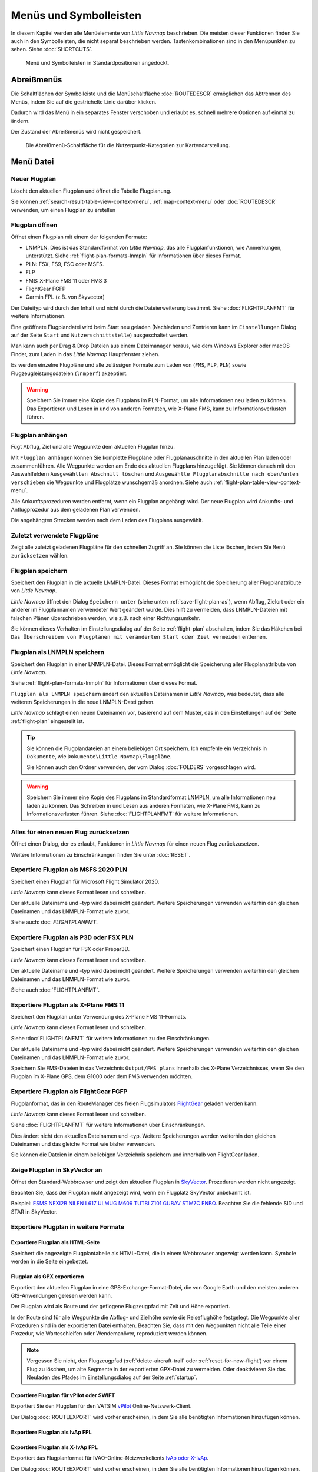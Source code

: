 Menüs und Symbolleisten
-----------------------

In diesem Kapitel werden alle Menüelemente von *Little Navmap*
beschrieben. Die meisten dieser Funktionen finden Sie auch in den
Symbolleisten, die nicht separat beschrieben werden. Tastenkombinationen
sind in den Menüpunkten zu sehen. Siehe :doc:`SHORTCUTS`.


.. figure:: ../images/menutoolbar.jpg

        Menü und Symbolleisten in Standardpositionen angedockt.

Abreißmenüs
~~~~~~~~~~~~~~~~~~~~~~~~~~~~~~~~

Die Schaltflächen der Symbolleiste und die Menüschaltfläche :doc:`ROUTEDESCR` ermöglichen das Abtrennen des Menüs,
indem Sie auf die gestrichelte Linie darüber klicken.

Dadurch wird das Menü in ein separates Fenster verschoben und erlaubt es, schnell mehrere Optionen auf einmal zu ändern.

Der Zustand der Abreißmenüs wird nicht gespeichert.

.. figure:: ../images/tearoff.jpg

       Die Abreißmenü-Schaltfläche für die Nutzerpunkt-Kategorien zur Kartendarstellung.


Menü Datei
~~~~~~~~~~

.. _new-flight-plan:

|New Flight Plan| Neuer Flugplan
^^^^^^^^^^^^^^^^^^^^^^^^^^^^^^^^

Löscht den aktuellen Flugplan und öffnet die Tabelle Flugplanung.

Sie können :ref:`search-result-table-view-context-menu`,
:ref:`map-context-menu` oder
:doc:`ROUTEDESCR` verwenden, um einen Flugplan zu
erstellen

.. _open-flight-plan:

|Open Flight Plan| Flugplan öffnen
^^^^^^^^^^^^^^^^^^^^^^^^^^^^^^^^^^

Öffnet einen Flugplan mit einem der folgenden Formate:

- LNMPLN. Dies ist das Standardformat von *Little Navmap*, das alle Flugplanfunktionen, wie Anmerkungen, unterstützt.
  Siehe :ref:`flight-plan-formats-lnmpln` für Informationen über dieses Format.
- PLN: FSX, FS9, FSC oder MSFS.
- FLP
- FMS: X-Plane FMS 11 oder FMS 3
- FlightGear FGFP
- Garmin FPL (z.B. von Skyvector)

Der Dateityp wird durch den Inhalt und nicht durch die Dateierweiterung bestimmt. Siehe :doc:`FLIGHTPLANFMT` für weitere Informationen.

Eine geöffnete Flugplandatei wird beim Start neu geladen (Nachladen und
Zentrieren kann  im ``Einstellungen`` Dialog auf der
Seite ``Start`` und ``Nutzerschnittstelle``) ausgeschaltet werden.

Man kann auch per Drag & Drop Dateien aus einem Dateimanager heraus,
wie dem Windows Explorer oder macOS Finder, zum Laden in das *Little Navmap*
Hauptfenster ziehen.

Es werden einzelne Flugpläne und alle zulässigen Formate zum Laden von
(``FMS``, ``FLP``, ``PLN``) sowie Flugzeugleistungsdateien (``lnmperf``)
akzeptiert.

.. warning::

     Speichern Sie immer eine Kopie des Flugplans im PLN-Format, um alle
     Informationen neu laden zu können. Das Exportieren und Lesen in und von anderen
     Formaten, wie X-Plane FMS, kann zu Informationsverlusten führen.

.. _append-flight-plan:

|Append flight plan| Flugplan anhängen
^^^^^^^^^^^^^^^^^^^^^^^^^^^^^^^^^^^^^^

Fügt Abflug, Ziel und alle Wegpunkte dem aktuellen Flugplan hinzu.

Mit ``Flugplan anhängen`` können Sie komplette Flugpläne oder
Flugplanauschnitte in den aktuellen Plan laden oder zusammenführen. Alle
Wegpunkte werden am Ende des aktuellen Flugplans hinzugefügt. Sie können
danach mit den Auswahlfeldern ``Ausgewählten Abschnitt löschen`` und
``Ausgewählte Flugplanabschnitte nach oben/unten verschieben`` die
Wegpunkte und Flugplätze wunschgemäß anordnen.
Siehe auch :ref:`flight-plan-table-view-context-menu`.

Alle Ankunftsprozeduren werden entfernt, wenn ein Flugplan angehängt
wird. Der neue Flugplan wird Ankunfts- und Anflugprozedur aus dem
geladenen Plan verwenden.

Die angehängten Strecken werden nach dem Laden des Flugplans ausgewählt.

.. _recent-flight-plan:

Zuletzt verwendete Flugpläne
^^^^^^^^^^^^^^^^^^^^^^^^^^^^^^^^^^^^^^^^^^

Zeigt alle zuletzt geladenen Flugpläne für den schnellen Zugriff an. Sie
können die Liste löschen, indem Sie ``Menü zurücksetzen`` wählen.

.. _save-flight-plan:

|Save Flight Plan| Flugplan speichern
^^^^^^^^^^^^^^^^^^^^^^^^^^^^^^^^^^^^^

Speichert den Flugplan in die aktuelle LNMPLN-Datei. Dieses Format ermöglicht die Speicherung aller Flugplanattribute von *Little
Navmap*.

*Little Navmap* öffnet den Dialog ``Speichern unter`` (siehe unten :ref:`save-flight-plan-as`), wenn Abflug,
Zielort oder ein anderer im Flugplannamen verwendeter Wert geändert wurde. Dies hilft zu vermeiden, dass
LNMPLN-Dateien mit falschen Plänen überschrieben werden, wie z.B. nach einer Richtungsumkehr.

Sie können dieses Verhalten im Einstellungsdialog auf der Seite :ref:`flight-plan` abschalten, indem Sie das Häkchen bei
``Das Überschreiben von Flugplänen mit veränderten Start oder Ziel vermeiden`` entfernen.

.. _save-flight-plan-as:

|Save Flight Plan as LNMPLN| Flugplan als LNMPLN speichern
^^^^^^^^^^^^^^^^^^^^^^^^^^^^^^^^^^^^^^^^^^^^^^^^^^^^^^^^^^^^^

Speichert den Flugplan in einer LNMPLN-Datei. Dieses Format ermöglicht die Speicherung aller Flugplanattribute von *Little
Navmap*.

Siehe :ref:`flight-plan-formats-lnmpln` für Informationen über dieses Format.

``Flugplan als LNMPLN speichern`` ändert den aktuellen Dateinamen in
*Little Navmap*, was bedeutet, dass alle weiteren Speicherungen in die neue
LNMPLN-Datei gehen.

*Little Navmap* schlägt einen neuen Dateinamen vor, basierend auf dem Muster, das in den Einstellungen auf der Seite :ref:`flight-plan` eingestellt ist.

.. tip::

   Sie können die Flugplandateien an einem beliebigen Ort speichern. Ich empfehle ein Verzeichnis in ``Dokumente``, wie
   ``Dokumente\Little Navmap\Flugpläne``.

   Sie können auch den Ordner verwenden, der vom Dialog :doc:`FOLDERS` vorgeschlagen wird.

.. warning::

   Speichern Sie immer eine Kopie des Flugplans im Standardformat LNMPLN, um alle Informationen neu laden zu können. Das Schreiben in und Lesen aus anderen
   Formaten, wie X-Plane FMS, kann zu Informationsverlusten führen.
   Siehe :doc:`FLIGHTPLANFMT` für weitere Informationen.

.. _reset-for-new-flight:

|Reset all for a new Flight| Alles für einen neuen Flug zurücksetzen
^^^^^^^^^^^^^^^^^^^^^^^^^^^^^^^^^^^^^^^^^^^^^^^^^^^^^^^^^^^^^^^^^^^^

Öffnet einen Dialog, der es erlaubt, Funktionen in *Little Navmap* für
einen neuen Flug zurückzusetzen.

Weitere Informationen zu Einschränkungen finden Sie unter :doc:`RESET`.

.. _export-msfs-flight-plan:

|Export as PLN| Exportiere Flugplan als MSFS 2020 PLN
^^^^^^^^^^^^^^^^^^^^^^^^^^^^^^^^^^^^^^^^^^^^^^^^^^^^^^^

Speichert einen Flugplan für Microsoft Flight Simulator 2020.

*Little Navmap* kann dieses Format lesen und schreiben.

Der aktuelle Dateiname und -typ wird dabei nicht geändert. Weitere Speicherungen verwenden weiterhin den gleichen Dateinamen und das LNMPLN-Format wie zuvor.

Siehe auch: doc: `FLIGHTPLANFMT`.

.. _export-p3d-fsx-flight-plan:

|Export as PLN| Exportiere Flugplan als P3D oder FSX PLN
^^^^^^^^^^^^^^^^^^^^^^^^^^^^^^^^^^^^^^^^^^^^^^^^^^^^^^^^^^^^^^^

Speichert einen Flugplan für FSX oder Prepar3D.

*Little Navmap* kann dieses Format lesen und schreiben.

Der aktuelle Dateiname und -typ wird dabei nicht geändert. Weitere Speicherungen verwenden weiterhin den gleichen Dateinamen und das LNMPLN-Format wie zuvor.

Siehe auch :doc:`FLIGHTPLANFMT`.

.. _save-flight-plan-as-fms11:

|Export Flight Plan as X-Plane FMS 11| Exportiere Flugplan als X-Plane FMS 11
^^^^^^^^^^^^^^^^^^^^^^^^^^^^^^^^^^^^^^^^^^^^^^^^^^^^^^^^^^^^^^^^^^^^^^^^^^^^^

Speichert den Flugplan unter Verwendung des X-Plane FMS 11-Formats.

*Little Navmap* kann dieses Format lesen und schreiben.

Siehe :doc:`FLIGHTPLANFMT` für weitere Informationen zu den Einschränkungen.

Der aktuelle Dateiname und -typ wird dabei nicht geändert. Weitere Speicherungen verwenden weiterhin den gleichen Dateinamen und das LNMPLN-Format wie zuvor.

Speichern Sie FMS-Dateien in das Verzeichnis ``Output/FMS plans`` innerhalb des X-Plane Verzeichnisses, wenn Sie den Flugplan im X-Plane GPS, dem G1000 oder dem FMS verwenden möchten.

.. _save-flight-plan-as-fgfp:

|Save Flight Plan as FlightGear FGFP| Exportiere Flugplan als FlightGear FGFP
^^^^^^^^^^^^^^^^^^^^^^^^^^^^^^^^^^^^^^^^^^^^^^^^^^^^^^^^^^^^^^^^^^^^^^^^^^^^^

Flugplanformat, das in den RouteManager des freien Flugsimulators `FlightGear <http://www.flightgear.org>`__ geladen werden kann.

*Little Navmap* kann dieses Format lesen und schreiben.

Siehe :doc:`FLIGHTPLANFMT` für weitere Informationen über Einschränkungen.

Dies ändert nicht den aktuellen Dateinamen und -typ. Weitere Speicherungen werden weiterhin den gleichen Dateinamen und das gleiche Format wie bisher verwenden.

Sie können die Dateien in einem beliebigen Verzeichnis speichern und innerhalb von FlightGear laden.

.. _export-flight-plan-as-skyvector:

Zeige Flugplan in SkyVector an
^^^^^^^^^^^^^^^^^^^^^^^^^^^^^^^^^^^^^^^^^^^^^^^^^^^^^^^^^^^^^^^^^^^^^^^^^^^^^

Öffnet den Standard-Webbrowser und zeigt den aktuellen Flugplan in `SkyVector <https://skyvector.com>`__. Prozeduren werden nicht angezeigt.

Beachten Sie, dass der Flugplan nicht angezeigt wird, wenn ein Flugplatz SkyVector unbekannt ist.

Beispiel: `ESMS NEXI2B NILEN L617 ULMUG M609 TUTBI Z101 GUBAV STM7C ENBO <https://skyvector.com/?fpl=ESMS%20NILEN%20L617%20ULMUG%20M609%20TUTBI%20Z101%20GUBAV%20ENBO>`__.
Beachten Sie die fehlende SID und STAR in SkyVector.

Exportiere Flugplan in weitere Formate
^^^^^^^^^^^^^^^^^^^^^^^^^^^^^^^^^^^^^^^^^^^^^^^^^^^^^^^^^^^^^^^^^^^^^^^^^^^^^

.. _export-flight-plan-as-html:

Exportiere Flugplan als  HTML-Seite
'''''''''''''''''''''''''''''''''''''''''

Speichert die angezeigte Flugplantabelle als HTML-Datei, die in einem Webbrowser angezeigt werden kann. Symbole werden in die Seite eingebettet.

.. _export-flight-plan-as-gpx:

Flugplan als GPX exportieren
'''''''''''''''''''''''''''''''''''

Exportiert den aktuellen Flugplan in eine GPS-Exchange-Format-Datei, die von Google Earth und den meisten anderen GIS-Anwendungen gelesen werden kann.

Der Flugplan wird als Route und der geflogene Flugzeugpfad mit Zeit und Höhe exportiert.

In der Route sind für alle Wegpunkte die Abflug- und Zielhöhe sowie die Reiseflughöhe festgelegt. Die Wegpunkte aller Prozeduren sind in der exportierten Datei enthalten. Beachten Sie, dass mit den Wegpunkten nicht alle Teile einer Prozedur, wie Warteschleifen oder Wendemanöver, reproduziert werden können.

.. note::

   Vergessen Sie nicht, den Flugzeugpfad (:ref:`delete-aircraft-trail` oder :ref:`reset-for-new-flight`) vor einem Flug zu löschen, um alte Segmente in der exportierten GPX-Datei zu vermeiden. Oder deaktivieren Sie das Neuladen des Pfades im Einstellungsdialog auf der Seite :ref:`startup`.

.. _flight-plan-export-vpilot:

Exportiere Flugplan für vPilot oder SWIFT
'''''''''''''''''''''''''''''''''''''''''''''''

Exportiert Sie den Flugplan für den VATSIM `vPilot <https://www.vatsim.net/pilots/download-required-software>`__ Online-Netzwerk-Client.

Der Dialog :doc:`ROUTEEXPORT` wird vorher erscheinen, in dem Sie alle benötigten Informationen hinzufügen können.

.. _flight-plan-export-ivap:

Exportiere Flugplan als  IvAp FPL
'''''''''''''''''''''''''''''''''''

.. _flight-plan-export-xivap:

Exportiere Flugplan als  X-IvAp FPL
''''''''''''''''''''''''''''''''''''''

Exportiert das Flugplanformat für IVAO-Online-Netzwerkclients `IvAp oder X-IvAp <https://www.ivao.aero/softdev/ivap.asp>`__.

Der Dialog :doc:`ROUTEEXPORT` wird vorher erscheinen, in dem Sie alle benötigten Informationen hinzufügen können.

Exporteinstellungen
^^^^^^^^^^^^^^^^^^^^^^^^^^^^^^^^^

Untermenü mit mehreren Aktionen, die den Export in die meisten Flugplanformate betreffen. Dies betrifft nicht das Speichern von Flugplänen im LNMPLN-Format.

.. warning::

       Beachten Sie, dass das Speichern von Flugplänen mit einer oder mehrere dieser Methoden
       Einschränkungen hat:

       -  Mehrere Anflugabschnitte, wie Warteschleifen, Schleifen oder Wendemanöver, können nicht
          korrekt angezeigt werden, wenn Sie nur Wegpunkte bzw. Koordinaten
          verwenden.
       -  Geschwindigkeits- und Höhenbeschränkungen sind in den exportierten
          Abschnitten nicht enthalten.

.. _export-flight-plan-approach-waypoints:

Speichere Anflug-Wegpunkte
^^^^^^^^^^^^^^^^^^^^^^^^^^^^^^^^^^^^^^^^^^^^^^^^^^

.. _export-flight-plan-sid-star-waypoints:

Speichere Wegpunkte für SID und STAR
^^^^^^^^^^^^^^^^^^^^^^^^^^^^^^^^^^^^^^^^^^^^^^^^^^

*Little Navmap* speichert Prozedurwegpunkte anstelle von Prozedurinformationen, wenn
diese Option aktiviert ist. Dies betrifft alle Export- und
Speicherformate von Flugplänen.

Verwenden Sie diese Option, wenn Ihr Simulator, GPS oder FMC das Laden
oder Anzeigen von Anflugprozeduren, SID oder STAR nicht unterstützt.

Prozedurinformationen werden durch entsprechende Wegpunkte ersetzt, die
die Anzeige von Prozeduren in begrenzten GPS- oder FMS-Einheiten
ermöglichen.

Aufgrund dieser Einschränkungen wird empfohlen, eine Kopie des Flugplans
mit vollständigen Informationen zu speichern, bevor Sie eine dieser
Optionen aktivieren.

.. _export-flight-plan-airway-waypoints:

Speichere Wegpunkte statt Luftstraßen
'''''''''''''''''''''''''''''''''''''''

Wenn Sie diese Funktion aktivieren, werden alle Luftstraßeninformationen in den exportierten Flugplanformaten weggelassen.
Es wird eine Kette von Wegpunkten anstelle von Wegpunkt/Flugweg/Wegpunkt-Tripletts exportiert.

.. _multiexport-flight-plan:

|Multiexport Flight Plan| Multiexport Flugplan
^^^^^^^^^^^^^^^^^^^^^^^^^^^^^^^^^^^^^^^^^^^^^^^^^^

Exportiert alle ausgewählten Flugplanformate auf einmal. Sie müssen vorher Pfade konfigurieren und Formate für den Export auswählen, indem Sie :ref:`multiexport-flight-plan-options` wählen.

Deaktiviert, wenn kein Flugplanformat für den Export ausgewählt ist.

Siehe :doc:`ROUTEEXPORTALL` für Details.

.. _multiexport-flight-plan-options:

|Multiexport Flight Plan Options| Multiexport Flugplan Einstellungen
^^^^^^^^^^^^^^^^^^^^^^^^^^^^^^^^^^^^^^^^^^^^^^^^^^^^^^^^^^^^^^^^^^^^^^^^^

Öffnet einen Dialog, der es erlaubt, Pfade zu konfigurieren und Formate für Flugplanexporte mit der obigen Funktion :ref:`multiexport-flight-plan` auszuwählen.

Siehe :doc:`ROUTEEXPORTALL` für Details.

.. _add-google-earth-kml:

|Add Google Earth KML| Google Earth KML hinzufügen
^^^^^^^^^^^^^^^^^^^^^^^^^^^^^^^^^^^^^^^^^^^^^^^^^^

Ermöglicht das Hinzufügen einer oder mehrerer Google Earth KML- oder
KMZ-Dateien zur Kartendarstellung. Alle hinzugefügten KML- oder
KMZ-Dateien werden beim Start neu geladen. Nachladen und Zentrieren kann
in ``Einstellungen`` auf der Seite ``Start`` und ``Nutzerschnittstelle``
ausgeschaltet werden.

Aufgrund der Vielzahl der KML-Dateien kann nicht garantiert werden, dass
alle Dateien ordnungsgemäß auf der Karte angezeigt werden.

.. _clear-google-earth-kml-from-map:

|Clear Google Earth KML from Map| Google Earth KML auf der Karte löschen
^^^^^^^^^^^^^^^^^^^^^^^^^^^^^^^^^^^^^^^^^^^^^^^^^^^^^^^^^^^^^^^^^^^^^^^^

Löscht alle geladenen KML Dateien von der Karte.

.. _work-offline:

|Offline| Offline arbeiten
^^^^^^^^^^^^^^^^^^^^^^^^^^

Beendet das Laden von Kartendaten aus dem Internet. Dies betrifft die
*OpenStreetMap*, *OpenTopoMap* und alle anderen Online-Map-Themen sowie
die Höhendaten. Eine rote Anzeige ``Offline`` wird angezeigt, wenn
dieser Modus aktiviert ist.

Sie sollten die Anwendung neu starten, nachdem Sie wieder online
gegangen sind.

Beachten Sie, dass diese Funktion nicht das Herunterladen von Wetterinformationen
betrifft. Diese können Sie in den entsprechenden Menüs separat abschalten.

.. warning::

     Das unbeabsichtigte Aktivieren dieser Funktion führt zu einer blockartigen oder unscharfen Kartendarstellung,
     wenn Online-Karten verwendet werden.

     Dies liegt daran, dass der Kartendownload von neuen Bildkacheln blockiert wird.

.. _save-map-as-image:

|Save Map as Image| Karte als Bild speichern
^^^^^^^^^^^^^^^^^^^^^^^^^^^^^^^^^^^^^^^^^^^^^^^^^^^^^^^^^^^^^^^^^^^^^^^^

Speichert die aktuelle Kartenansicht als Bilddatei. Erlaubte Formate
sind JPEG, PNG und BMP. Das Bild enthält keine Karten-Overlays.

:doc:`IMAGEEXPORT` wird vor dem Speichern
angezeigt, damit Sie die Bildgröße auswählen können.

.. _save-map-as-avitab:

|Save Map as Image for AviTab| Karte als Bild für AviTab speichern
^^^^^^^^^^^^^^^^^^^^^^^^^^^^^^^^^^^^^^^^^^^^^^^^^^^^^^^^^^^^^^^^^^^^^^^^

Speichert die aktuelle Kartenansicht als Bilddatei für
`AviTab <https://github.com/fpw/avitab>`__. Erlaubte Formate sind JPEG
und PNG.

:doc:`IMAGEEXPORT` wird vor dem Speichern
angezeigt, damit Sie die Bildgröße auswählen können.

Die gespeicherte Datei wird von einer Kalibrierdatei im
`JSON-Format <https://de.wikipedia.org/wiki/JavaScript_Object_Notation>`__
mitgesendet. Es hat den gleichen Namen wie das Bild mit einer
zusätzlichen Erweiterung ``.json``.

Die Dateien müssen unter
``.../X-Plane 11/Ressourcen/Plugins/AviTab/MapTiles/Mercator``
gespeichert werden.

Weitere Informationen zum Laden des Kartenbildes finden Sie hier in der
AviTab-Dokumentation: `Map App -
Mercator <https://github.com/fpw/avitab/wiki/Map-App#mercator>`__.

.. _save-map-to-clipboard:

Kartenbild in die Zwischenablage kopieren
^^^^^^^^^^^^^^^^^^^^^^^^^^^^^^^^^^^^^^^^^^^^^^^^^^^^^^^^^^^^^^^^^^^^^^^^

Kopiert das aktuelle Kartenbild in die Zwischenablage. Das Bild enthält
keine Karten-Overlays.

:doc:`IMAGEEXPORT` wird vor dem Kopieren angezeigt, damit Sie die Bildgröße
auswählen können.

.. _print-map:

|Print Map| Karte drucken
^^^^^^^^^^^^^^^^^^^^^^^^^^^^^^^^^^^^^^^^^^^^^^^^^^^^^^^^^^^^^^^^^^^^^^^^

Ermöglicht das Drucken der aktuellen Kartenansicht. Für weitere
Informationen siehe :ref:`printing-the-map`.

.. _print-flight-plan:

|Print Flight Plan| Flugplan drucken
^^^^^^^^^^^^^^^^^^^^^^^^^^^^^^^^^^^^^^^^^^^^^^^^^^^^^^^^^^^^^^^^^^^^^^^^

Öffnet einen Druckdialog, in dem Sie flugplanbezogene Informationen
zum Drucken auswählen können. Für weitere Informationen siehe :ref:`printing-the-flight-plan`.

.. _file-quit:

|Quit| Beenden
^^^^^^^^^^^^^^^^^^^^^^^^^^^^^^^^^^^^^^^^^^^^^^^^^^^^^^^^^^^^^^^^^^^^^^^^

Beendet die Anwendung. Bei geänderten Dateien wird um eine Bestätigung
gebeten.

.. _flight-plan-menu:

Menü Flugplan
~~~~~~~~~~~~~

Flugplan
^^^^^^^^^^^

Öffnet und hebt das Fenster ``Flugplanung`` und den Reiter
``Flugplan`` an. Aktiviert auch die Flugplantabelle zur schnellen
Navigation. Wie ``Fenster`` -> ``Schnellzugriff`` -> ``Flugplan``
oder drücken Sie ``F7``.

Siehe :ref:`shortcuts-main-window`
für eine vollständige Liste oder Tastenkürzel.

Treibstoffbericht
^^^^^^^^^^^^^^^^^^^^

Öffnet und hebt das Dockfenster ``Flugplanung`` und den Reiter
``Treibstoffbericht``. Wie ``Fenster`` -> ``Schnellzugriff`` ->
``Treibstoffbericht`` oder drücken Sie ``F8``.

Siehe :ref:`shortcuts-main-window`
für eine vollständige Liste oder Tastenkürzel.

.. _undo-redo:

|Undo| |Redo| Flugplanänderung Rückgängig und Wiederholen
^^^^^^^^^^^^^^^^^^^^^^^^^^^^^^^^^^^^^^^^^^^^^^^^^^^^^^^^^^^

Ermöglicht das Rückgängigmachen und Wiederholen aller
Flugplanänderungen.

.. _select-a-start-position-for-departure:

|Select a Start Position for Departure| Startposition für den Abflug wählen
^^^^^^^^^^^^^^^^^^^^^^^^^^^^^^^^^^^^^^^^^^^^^^^^^^^^^^^^^^^^^^^^^^^^^^^^^^^

Am Startflugplatz kann als Startposition ein Parkplatz (Gate, Rampe oder
Tankplatz), Landebahn oder Helikopterlandeplatz ausgewählt werden.
Eine Parkposition kann auch im Kartenkontextmenüelement :ref:`set-as-flight-plan-departure`
ausgewählt werden, wenn Sie mit der rechten Maustaste auf eine Parkposition klicken.
Wenn keine Position ausgewählt ist, wird das längste
primäre Start- und Landebahnende automatisch als Start ausgewählt.

.. figure:: ../images/selectstartposition.jpg

         Auswahldialog für Startposition EDDN.

.. _edit-flight-plan-on-map:

|Edit Flight Plan on Map| Flugplan auf der Karte bearbeiten
^^^^^^^^^^^^^^^^^^^^^^^^^^^^^^^^^^^^^^^^^^^^^^^^^^^^^^^^^^^

Schaltet den Drag-and-Drop-Bearbeitungsmodus für den Flugplan auf der Karte an oder aus.
Siehe auch :doc:`MAPFPEDIT`.

.. _new-flight-plan-from-description:

|New Flight Plan from Route Description| Neuer Flugplan aus Routenbeschreibung
^^^^^^^^^^^^^^^^^^^^^^^^^^^^^^^^^^^^^^^^^^^^^^^^^^^^^^^^^^^^^^^^^^^^^^^^^^^^^^

Öffnet einen Dialog mit der ATS-Routenbeschreibung des aktuellen Flugplans,
in dem auch der aktuelle Flugplan geändert oder ein neuer eingegeben
werden kann. :doc:`ROUTEDESCR`
gibt weitere Informationen zu diesem Thema.

.. _flight-plan-route-clipboard:

|Copy Flight Plan Route to Clipboard| Routenbeschreibung des Flugplans in die Zwischenablage kopieren
^^^^^^^^^^^^^^^^^^^^^^^^^^^^^^^^^^^^^^^^^^^^^^^^^^^^^^^^^^^^^^^^^^^^^^^^^^^^^^^^^^^^^^^^^^^^^^^^^^^^^

Kopiert die Routenbeschreibung des aktuellen Flugplans mit den aktuellen
Einstellungen von :doc:`ROUTEDESCR` in die Zwischenablage.

.. _calculate-direct:

|Calculate Direct| Direkten Weg berechnen
^^^^^^^^^^^^^^^^^^^^^^^^^^^^^^^^^^^^^^^^^

Löscht alle Zwischenwegpunkte und verbindet Start und Ziel über eine
Großkreislinie.

Diese Funktion löscht keine Prozeduren aus dem aktuellen Flugplan, sondern verbindet Prozeduraus- und -eingang direkt, falls vorhanden.

.. tip::

    Sie können einen Flugplan zwischen jeder Art von Wegpunkten berechnen, auch
    benutzerdefinierten Wegpunkten. Klicken Sie mit der rechten Maustaste auf die Karte und wählen Sie
    :ref:`add-position-to-flight-plan`, um einen zu erstellen. Dies erlaubt die Erstellung von
    von Flugplanschnipseln, die zu Flugplänen zusammengefügt werden können.

.. _reverse-flight-plan:

|Reverse Flight Plan| Flugplan umkehren
^^^^^^^^^^^^^^^^^^^^^^^^^^^^^^^^^^^^^^^

Tauscht Abflug und Ziel aus und kehrt die Reihenfolge aller
Zwischenwegpunkte um. Für die neue Startposition wird eine
Standard-Landebahn zugewiesen.

Diese Funktion entfernt alle Luftstraßen, da das Ergebnis aufgrund von
Einwegbeschränkungen nicht gültig wäre. Auch Prozeduren werden entfernt.

.. _calculate-flight-plan:

|Calculate Flight Plan| Flugplanberechnung
^^^^^^^^^^^^^^^^^^^^^^^^^^^^^^^^^^^^^^^^^^^^^^^

Öffnet das Andockfenster für die Flugplanberechnung, welches die automatische Generierung eines Flugplans nach verschiedenen Kriterien ermöglicht.

Die Höhe aus dem aktuellen Flugplan wird in das Berechnungsfenster übertragen.

Siehe Kapitel :doc:`ROUTECALC` für weitere Informationen.

.. _adjust-flight-plan-alt:

|Adjust Flight Plan Altitude| Reiseflughöhe anpassen
^^^^^^^^^^^^^^^^^^^^^^^^^^^^^^^^^^^^^^^^^^^^^^^^^^^^

Ändert die Flugplanhöhe gemäß einer vereinfachten Ost und West-Regel sowie
dem aktuellen Routentyp (IFR oder VFR). Rundet die Höhe auf die nächsten
1.000 Fuß (oder Meter) für westliche Flugpläne ab oder ungerade 1.000 Fuß für östliche Flugpläne. Fügt 500 Fuß für VFR-Flugpläne hinzu.

Die Regel kann im Einstellungsdialog auf :ref:`flight-plan` eingestellt werden.

.. _download-tracks-startup:

Tracks beim Start herunterladen
^^^^^^^^^^^^^^^^^^^^^^^^^^^^^^^^^^^^^^^^^^^^^^^^^^^^^^^^^

Lädt Tracks wie NAT, PACOTS und AUSOTS sofort herunter und weist *Little Navmap* an, Tracks auch beim nächsten Start herunterzuladen.

Siehe :doc:`TRACKS` für weitere Informationen.

.. _download-tracks:

|Download Tracks| Tracks herunterladen
^^^^^^^^^^^^^^^^^^^^^^^^^^^^^^^^^^^^^^^^^^^^^^^^^^^^^^^^^

Lädt ozeanische oder andere Tracks wie NAT, PACOTS und AUSOTS herunter.

Die Tracks werden auf der Karte angezeigt und in der Statusleiste wird eine Meldung angezeigt, sobald der Download beendet ist.

Tracks werden beim Beenden des Programms entfernt. Verwenden Sie die Funktion ``Tracks beim Start herunterladen``,
um immer Tracks zur Verfügung zu haben.

Siehe :doc:`TRACKS` für weitere Informationen.

.. _delete-tracks:

Lösche Tracks
^^^^^^^^^^^^^^^^^^^^^^^^^^^^^^^^^^^^^^^^^^^^^^^^^^^^^^^^^

Entfernen Sie heruntergeladene Tracks aus der Datenbank.

.. _map-menu:

Menü Karte
~~~~~~~~~~

.. _goto-home:

|Goto Home| Gehe zur Heimposition
^^^^^^^^^^^^^^^^^^^^^^^^^^^^^^^^^

Springt zur Heimposition, die mit :ref:`set-home` festgelegt wurde und verwendet
die gespeicherte Position und den Zoomabstand. Die Mitte der
Heimposition wird durch ein |Home Symbol| Symbol hervorgehoben.

Beachten Sie, dass das Symbol nur ein Indikator für den Mittelpunkt der Distanzsuche ist und nicht mit einem Kontextmenü oder einer Mausaktion verbunden ist.

Das Symbol kann nicht ausgeblendet werden. Setzen Sie es an eine entfernte Position, wenn Sie es außer Sicht wünschen.

.. _go-to-center-for-distance-search:

|Go to Center for Distance Search| Gehe zum Zentrum der Distanzsuche
^^^^^^^^^^^^^^^^^^^^^^^^^^^^^^^^^^^^^^^^^^^^^^^^^^^^^^^^^^^^^^^^^^^^

Geht zum Mittelpunkt, der für die Entfernungssuche verwendet wird. Siehe
auch :ref:`set-center-for-distance-search`. Das Zentrum
für Distanzsuche wird durch ein |Distance Search Symbol| Symbol
hervorgehoben.

Das Symbol kann nicht ausgeblendet werden. Setzen Sie es an eine entfernte Position, wenn Sie es außer Sicht wünschen.

.. _center-flight-plan:

|Center Flight Plan| Flugplan zentrieren
^^^^^^^^^^^^^^^^^^^^^^^^^^^^^^^^^^^^^^^^

Zeigt den den gesamten Flugplan auf der Karte an.

.. _remove-highlights:

|Remove all Highlights and Selections| Alle Hervorhebungen und Auswahlen entfernen
^^^^^^^^^^^^^^^^^^^^^^^^^^^^^^^^^^^^^^^^^^^^^^^^^^^^^^^^^^^^^^^^^^^^^^^^^^^^^^^^^^^^^^^^^^^

Entfernt die Auswahl aller Einträge in der Flugplantabelle,
aller Suchergebnistabellen und entfernt alle Hervorhebungen aus der
Karte. Verwenden Sie dies, um während des Fluges eine klare Ansicht
der Karte zu erhalten.

.. _remove-marks:

|Remove all Ranges, Measurements, Patterns and Holdings| Alle Distanzkreise, Distanzmessungen, Platzrunden und Warteschleifen entfernen
^^^^^^^^^^^^^^^^^^^^^^^^^^^^^^^^^^^^^^^^^^^^^^^^^^^^^^^^^^^^^^^^^^^^^^^^^^^^^^^^^^^^^^^^^^^^^^^^^^^^^^^^^^^^^^^^^^^^^^^^^^^^^^^^^^^^^^^^^^

Entfernt alle Nutzerobjekte, die Distanzkreise, Reichweitenringe von Navigationshilfen,
Messlinien, Platzrunden und Warteschleifen aus der Karte. Dies kann nicht rückgängig gemacht werden.

Vor dem Entfernen wird ein Warndialog angezeigt.

.. _center-aircraft:

|Center Aircraft| Flugzeug zentrieren
^^^^^^^^^^^^^^^^^^^^^^^^^^^^^^^^^^^^^

Zoomt auf das Benutzerflugzeug, wenn es direkt mit einem Flugsimulator oder über *Little Navconnect* verbunden ist, und hält das Flugzeug auf der Karte zentriert.

Standardmäßig bleiben das Benutzerflugzeug und der nächste Flugplanwegpunkt auf der Karte sichtbar. Der Modus fällt auf die einfache Flugzeugzentrierung zurück, wenn kein Flugplan geladen ist oder keine aktive Teilstrecke vorhanden ist.

Sie können die Karte zoomen und verschieben. Nach einer kurzen Zeit werden das Flugzeug und der nächste Wegpunkt wieder zentriert.

Sie können das Verhalten auf der Seite :ref:`simulator-aircraft` im Dialog ``Einstellungen`` ändern.

.. _delete-aircraft-trail:

|Delete Aircraft Trail| Flugzeugpfad löschen
^^^^^^^^^^^^^^^^^^^^^^^^^^^^^^^^^^^^^^^^^^^^

Der Flugzeugpfad wird gespeichert und beim Programmstart neu geladen.

Dieser Menüpunkt entfernt den Benutzerflugzeugpfad sowohl von der Karte
als auch vom Höhenprofil.

Der Flugzeugpfad kann zusammen mit dem Flugplan in eine GPX -Datei
exportiert werden, indem man :ref:`export-flight-plan-as-gpx` verwendet.

Der Flugzeugpfad wird auch an Logbucheinträge angehängt und kann dort gespeichert werden.

.. note::

      Setzen Sie Ihren Flugzeugpfad immer zurück, bevor Sie einen Flug durchführen, um den korrekten Pfad im Logbucheintrag zu haben.
      Dabei gehen Sie am besten folgendermaßen vor :ref:`reset-for-new-flight`.

.. _map-position-back-forward:

|Map Position Back| |Map Position Forward| Kartenposition vor/zurück
^^^^^^^^^^^^^^^^^^^^^^^^^^^^^^^^^^^^^^^^^^^^^^^^^^^^^^^^^^^^^^^^^^^^

Springt in der Historie der Kartenpositionen vorwärts oder rückwärts. Der
gesamte Verlauf wird gespeichert und beim Start von *Little Navmap*
wiederhergestellt.

.. _view-menu:

Menü Ansicht
~~~~~~~~~~~~

.. _reset-display-settings:

|Reset Display Settings| Anzeigeeinstellungen zurücksetzen
^^^^^^^^^^^^^^^^^^^^^^^^^^^^^^^^^^^^^^^^^^^^^^^^^^^^^^^^^^

Setzt alle Einstellungen der Kartendarstellung, die im Menü ``Ansicht``
geändert werden können, wieder auf den Standard zurück.

.. _map-details:

Details
^^^^^^^^^^^^^^^^^^^

.. _more-details:

|More Details| Mehr Details
'''''''''''''''''''''''''''

.. _default-details:

|Default Details| Standard Details
''''''''''''''''''''''''''''''''''

.. _less-details:

|Less Details| Weniger Details
''''''''''''''''''''''''''''''

Erhöht oder verringert die Detailstufe für die Karte. Mehr Details
bedeuten mehr Flugplätze, mehr Navigationshilfen, mehr Textinformationen und größere
Symbole.

.. warning::

      Beachten Sie, dass Karteninformationen ausgelassen werden, wenn zu
      viele Details ausgewählt werden. In diesem Fall wird in der Statusleiste
      eine rote Warnmeldung ``Zu viele Kartenobjekte`` angezeigt.

Die Detailstufe wird in der Statusleiste angezeigt. Der Bereich
ist -5 für kleinste Details bis +5 für größte Details.

.. tip::

     Sie können die Detailstufe auch schnell mit dem Mausrad ändern, indem Sie ``Strg+Mausrad`` verwenden.

Flugplätze
^^^^^^^^^^^^^^^^^^^^^^

.. _force-show-addon-airports:

|Force Show Addon Airports| Anzeigen von Add-on Flugplätzen erzwingen
'''''''''''''''''''''''''''''''''''''''''''''''''''''''''''''''''''''

Add-on-Flugplätze werden immer unabhängig von den anderen Karteneinstellungen und der Zoomstufe angezeigt, wenn diese Option aktiviert ist.

Wenn Sie diese Funktion aktivieren, können Sie z.B. auch kleine Zusatzflugplätze in kontinentalen Zoomstufen sehen.

Zusatzflugplätze werden mit einem gelben Ring hervorgehoben, der unabhängig von dieser Funktion ist.
Sie können den gelben Ring im Einstellungsdialog auf der Seite :ref:`map-display` abschalten, indem Sie das Häkchen bei ``Add-on Flugplätze hervorheben`` entfernen.

**Beispiel:** ``Anzeigen von Add-on Flugplätzen erzwingen`` auf einer höheren Zoomstufe:

.. figure:: ../images/airportaddonnoforce.jpg

        Aus: Nur große Add-on Flugplätze werden in der Karte gelb markiert.

.. figure:: ../images/airportaddonforce.jpg

       Ein: Alle großen Flugplätze und zusätzlich kleine Runways werden in der Karte gelb markiert.


.. _show-airports-with-hard-runways:

|Show Airports with hard Runways| Zeige Flugplätze mit befestigten Runways
''''''''''''''''''''''''''''''''''''''''''''''''''''''''''''''''''''''''''

Zeigt Flugplätze, die mindestens eine Start- und Landebahn mit einer
befestigten Oberfläche haben.

.. _show-airports-with-soft-runways:

|Show Airports with soft Runways| Zeige Flugplätze mit unbefestigten Runways
''''''''''''''''''''''''''''''''''''''''''''''''''''''''''''''''''''''''''''

Zeigen Sie Flugplätze, die nur unbefestigte Start- und Landebahnen oder
nur Wasserbahnen haben. Diese Art von Flugplatz kann je nach
Zoomdistanz auf der Karte ausgeblendet sein.

.. _show-empty-airports:

|Show empty Airports| Zeige leere Flugplätze
''''''''''''''''''''''''''''''''''''''''''''

Leere Flugplätze anzeigen. Diese Schaltfläche oder dieser Menüpunkt ist
je nach den ausgewählten Optionen im Dialog ``Einstellungen`` auf :ref:`map`
möglicherweise nicht sichtbar. Der Status dieser
Schaltfläche wird mit den anderen Flugplatzschaltflächen kombiniert. Das
bedeutet zum Beispiel: Sie müssen ``Mindestens eine befestigte`` und
``Leere Flugplätze`` aktivieren, um leere Flugplätze mit nur unbefestigten
Runways zu sehen.

Ein leerer Flugplatz ist definiert als ein Flugplatz, der weder
Parkplätze noch Rollwege noch Vorfelder hat und kein Add-on ist. Diese
Flugplätze werden in *Little Navmap* unterschiedlich behandelt.
Leere Flugplätze sind grau und hinter allen anderen Flugplätze auf der Karte dargestellt.

Diese Funktion hilft, Flugplätze ohne Szenerieelemente zu vermeiden.

Flugplätze, die nur über Wasserbahnen verfügen, sind von dieser
Definition ausgenommen, um unbeabsichtigtes Verbergen zu vermeiden.

**X-Plane und 3D Flugpätze**

Die Funktion kann auf X-Plane-Flugplätze erweitert werden, die nicht als
``3D`` gekennzeichnet sind. Dies kann geschehen, indem Sie im Dialogfeld
``Èinstellungen`` auf :ref:`map` das Ankreuzfeld
``Alle X-Plane-Flugplätze, die nicht 3D sind,als leere Flugplätze behandeln`` aktivieren.
Alle Flugplätze, die nicht als ``3D`` markiert
sind, werden auf der Karte grau dargestellt und können,
wie oben beschrieben, ausgeblendet werden.

Ein Flugplatz gilt als 3D, wenn seine Quelldatei ``3D`` im ``gui_label``
enthält.

Die Definition von ``3D`` ist jedoch willkürlich. Ein ``3D`` Flugplatz
kann nur ein einziges Objekt enthalten, wie beispielsweise einen
Lichtmast, einen Leitkegel oder auch einen vollständig
errichteten Großflugplatz.

Navigationshilfen
^^^^^^^^^^^^^^^^^^^^^^^^^^^^^^^^

.. _show-vor-stations:

|Show VOR Stations| Zeige VOR Stationen
'''''''''''''''''''''''''''''''''''''''

.. _show-ndb-stations:

|Show NDB Stations| Zeige NDB Stationen
'''''''''''''''''''''''''''''''''''''''

.. _show-waypoints:

|Show Waypoints| Zeige Wegpunkte
''''''''''''''''''''''''''''''''

.. _show-ils-feathers:

|Show ILS Feathers| Zeige ILS
'''''''''''''''''''''''''''''

.. _show-victor-airways:

|Show Victor Airways| Zeige Victor Luftstraßen
''''''''''''''''''''''''''''''''''''''''''''''

.. _show-jet-airways:

|Show Jet Airways| Zeige Jet Luftstraßen
''''''''''''''''''''''''''''''''''''''''

Zeigt oder verbirgt diese Einrichtungen oder Navigationshilfen auf der Karte.
Je nach Zoomdistanz können Objekte auf der Karte ausgeblendet sein.

.. _show-tracks:

|Show Tracks| Tracks anzeigen
'''''''''''''''''''''''''''''''''''

Zeigt oder verbirgt ozeanische oder andere Tracks wie NAT, PACOTS oder AUSOTS.

Diese Funktion ist deaktiviert, wenn keine Tracks heruntergeladen wurden.

Siehe :doc:`TRACKS` für weitere Informationen.

.. _menu-airspaces:

Lufträume
^^^^^^^^^^^^^^^^^^^^

Dieses Untermenü und die Symbolleiste ermöglichen die Auswahl einzelner Luftraumkategorien.

Luftraum-Datenquellen können im Menü ``Szeneriebibliothek`` -> :ref:`airspace-source` ausgewählt werden.

Beachten Sie, dass Lufträume bei niedrigeren Zoomstufen ausgeblendet werden, um eine Überlagerung mit dem Flugplatzdiagramm zu vermeiden.

Sie können die Menüs aus der Schaltfläche abtrennen, indem Sie auf die gestrichelte Linie über dem Menü klicken.

.. figure:: ../images/airspacestoolbar.jpg

       Luftraumauswahl-Symbolleiste mit allen Menüschaltflächen.

.. _show-airspaces:

|Show Airspaces| Lufträume anzeigen
'''''''''''''''''''''''''''''''''''

Ermöglicht das Aktivieren oder Deaktivieren der Anzeige aller Lufträume
mit einem Klick. Verwenden Sie die Menüpunkte unter diesem oder den
Schaltflächen in der Symbolleiste, um die verschiedenen Luftraumtypen
ein- oder auszublenden.

Die Symbolleiste der Lufträume enthält Schaltflächen mit jeweils einer
Menüschaltfläche, mit dem Sie die Luftraumanzeige so konfigurieren können,
dass bestimmte Luftraumtypen ein- oder ausgeblendet werden. Jede
Menüschaltfläche hat auch ``Alle`` und ``Keine`` Funktionen, um alle Typen
im Menü auszuwählen oder abzuwählen.

.. _icao-airspaces:

|ICAO Airspaces| ICAO Lufträume
'''''''''''''''''''''''''''''''

Ermöglicht die Auswahl von Lufträumen der Klasse A bis Klasse E.

.. _fir-airspaces:

|FIR Airspaces| FIR Lufträume
'''''''''''''''''''''''''''''

Ermöglicht die Auswahl der Lufträume der Klassen F und G oder der
Fluginformationsgebiete.

.. _restricted-airspaces:

|Restricted Airspaces| Beschränkte Lufträume
''''''''''''''''''''''''''''''''''''''''''''

Zeigt oder verbirgt MOA (military operations area), eingeschränkte,
verbotene und gefährliche Lufträume.

.. _special-airspaces:

|Special Airspaces| Spezielle Lufträume
'''''''''''''''''''''''''''''''''''''''

Ein- und Ausblenden von Warn-, Alarm- und Trainingslufträumen.

.. _other-airspaces:

|Other Airspaces| Andere Lufträume
''''''''''''''''''''''''''''''''''

Ein- oder Ausblenden von Center, Tower, Modus C und anderen Lufträumen.

.. _airspace-altitude-limitations:

|Airspace Altitude Limitations| Höhenbegrenzungen
'''''''''''''''''''''''''''''''''''''''''''''''''

Ermöglicht die Filterung der Luftraumanzeige nach Höhe. Entweder unter
oder über 10.000 Fuß oder 18.000 Fuß oder nur Lufträume, die sich mit
der Flugplanhöhe kreuzen.

.. _user-features:

Nutzerobjekte
^^^^^^^^^^^^^^^^^^^^^^^^^^^^^^

|Range Rings| Distanzkreise
''''''''''''''''''''''''''''''''''''

|Measurement Lines| Messlinien
''''''''''''''''''''''''''''''''''''

|Traffic Patterns| Platzrunden
''''''''''''''''''''''''''''''''''''

|Holdings| Warteschleifen
''''''''''''''''''''''''''''''''''''

Schaltet die jeweiligen Nutzerobjekte aus oder ein.

Beachten Sie, dass der Menüpunkt zum Hinzufügen eines Nutzerobjektes
deaktiviert ist, wenn die jeweiligen Nutzerobjekte auf der Karte
ausgeblendet sind. Der Menüpunkt wird in diesem Fall mit dem Text
``auf der Karte versteckt`` versehen.

.. _map-userpoints:

Nutzerpunkte
^^^^^^^^^^^^^^^^^^^^^^^^^^

Ermöglicht das Ein- und Ausblenden von benutzerdefinierten
Wegpunkten je nach Typ.

Der Menüpunkt ``Unbekannte Typen`` blendet alle Typen ein oder aus, die
nicht zu einem bekannten gehören.

Der Type ``Unbekannt`` |Unknown| blendet alle Nutzerpunkte ein oder aus,
die genau vom Typ ``Unbekannt`` sind.

Sie können das Menü aus der Schaltfläche heraustrennen, indem Sie auf die gestrichelte Linie darüber klicken.

Siehe :doc:`USERPOINT` für weitere
Informationen über benutzerdefinierte Wegpunkte.

.. _show-flight-plan:

|Show Flight Plan| Zeige Flugplan
^^^^^^^^^^^^^^^^^^^^^^^^^^^^^^^^^

Ein- und Ausblenden des Flugplans. Der Flugplan wird unabhängig von der
Zoomdistanz angezeigt.

Beachten Sie, dass der Flugplan auch im Höhenprofil ausgeblendet wird, wenn Sie ihn
hier ausschalten.

.. _show-toc-and-tod:

|Show Top of Climb and Top of Descent| Markierungen für den Steig- und Sinkflug anzeigen
^^^^^^^^^^^^^^^^^^^^^^^^^^^^^^^^^^^^^^^^^^^^^^^^^^^^^^^^^^^^^^^^^^^^^^^^^^^^^^^^^^^^^^^^^^^^^^^^^^^^^

Blendet die Steig- und Sinkflugphasen sowie die Symbole für Steig- und Sinkflug ein, wenn aktiviert.
Dies wirkt sich auf die Karten- und Höhenprofilanzeige aus, nicht aber auf die Höhenberechnung im Treibstoffbericht oder Höhenprofil.

.. _show-missed-approaches:

|Show Missed Approaches| Zeige Fehlanflüge
^^^^^^^^^^^^^^^^^^^^^^^^^^^^^^^^^^^^^^^^^^

Ein- oder Ausblenden der Fehlanflüge des aktuellen Flugplans. Dies hat
keinen Einfluss auf die Vorschau des Reiters ``Prozeduren`` im
Suchfenster.

.. note::

       Beachten Sie, dass diese Funktion die Streckenfolge im aktiven
       Flugplan ändert: Die Auswahl der aktiven Abschnitte wird
       gestoppt, wenn das Ziel erreicht ist und Fehlanflüge nicht
       angezeigt werden. Andernfalls wird die Aktivierung mit dem
       Fehlanflug fortgesetzt und der Fortschritt des Simulators zeigt
       die verbleibende Entfernung bis zum Ende des Fehlanfluges.

.. _show-aircraft:

|Show Aircraft| Zeige Flugzeug
^^^^^^^^^^^^^^^^^^^^^^^^^^^^^^

Zeigt das Benutzerflugzeug an und zentriert es auf der Karte, wenn es
mit dem Simulator verbunden ist. Das Benutzerflugzeug wird immer
unabhängig vom Zoomabstand angezeigt.

Die Farbe und Form des Symbols zeigt den Flugzeugtyp und ob sich das
Flugzeug am Boden befindet (graue Umrandung am Boden).

|User Aircraft| Benutzerflugzeug im Flug.

Ein Klick auf das Benutzerflugzeug zeigt weitere Informationen im
Dockfenster ``Simulatorflugzeug``.

Weitere Optionen, um das Kartenverhalten während des Fluges zu ändern,
finden Sie im Dialogfenster ``Einstellungen`` auf
:ref:`simulator-aircraft`.

.. _show-aircraft-trail:

|Show Aircraft Trail| Zeige Flugpfad
^^^^^^^^^^^^^^^^^^^^^^^^^^^^^^^^^^^^

Zeigt den Pfad des Benutzerflugzeugs an. Der Flugpfad wird immer
unabhängig von der Zoomdistanz angezeigt. Er wird gespeichert und beim
Programmstart neu geladen.

Der Flugpfad kann manuell gelöscht werden, indem Sie im Hauptmenü ``Karte``
-> ``Flugzeugpfad löschen`` wählen.

Die Länge des Flugpfades ist aus Performancegründen begrenzt. Überschreitet
er die maximale Länge, wird der Weg abgeschnitten und die ältesten
Segmente gehen verloren.

Der Flugpfad kann zusammen mit dem Flugplan in eine ``GPX`` Datei mit Hilfe
von :ref:`export-flight-plan-as-gpx` exportiert werden.

.. _show-compass-rose:

|Show Compass Rose| Zeige Kompassrose
^^^^^^^^^^^^^^^^^^^^^^^^^^^^^^^^^^^^^

Zeigt eine Kompassrose auf der Karte, die den wahren Norden und den
magnetischen Norden anzeigt. Flugzeugkurs und Flugbahn werden angezeigt,
wenn Sie mit einem Simulator verbunden sind.

Die Kompassrose ist um das Benutzerflugzeug herum zentriert, wenn das Programm mit einem Simulator
verbunden ist. Andernfalls wird sie in der Kartenansicht zentriert.

Für weitere Informationen siehe :doc:`COMPASSROSE`.

.. _show-compass-rose-attach:

|Attach Compass Rose to Aircraft| Kompassrose an Nutzerflugzeug anhängen
^^^^^^^^^^^^^^^^^^^^^^^^^^^^^^^^^^^^^^^^^^^^^^^^^^^^^^^^^^^^^^^^^^^^^^^^^^^^^^^^^

Die Kompassrose wird in der aktuellen Ansicht zentriert, wenn sie nicht mit einem Simulator verbunden ist.

Sobald eine Verbindung besteht, wird die Kompassrose an das Benutzerflugzeug angehängt und folgt dessen Position.

Dies kann mit diesem Menüpunkt deaktiviert werden, wodurch sich die Rose vom Benutzerflugzeug löst und auf dem Bildschirm zentriert bleibt.

.. _show-map-ai-aircraft:

|Show AI and Multiplayer Aircraft| |Show AI and Multiplayer Ships| Zeige KI- und Mehrspielerflugzeuge
^^^^^^^^^^^^^^^^^^^^^^^^^^^^^^^^^^^^^^^^^^^^^^^^^^^^^^^^^^^^^^^^^^^^^^^^^^^^^^^^^^^^^^^^^^^^^^^^^^^^^^

Zeigt KI- und Mehrspielerflugzeuge oder Schiffe auf der Karte an.
Mehrspielerfahrzeuge können z.B. aus FSCloud, VATSIM oder
Steam-Sitzungen angezeigt werden.

Die Farbe und Form des Symbols zeigt den Flugzeugtyp und ob sich das
Flugzeug am Boden befindet (graue Umrandung am Boden).

|AI or Multiplayer Aircraft| KI- oder Mehrspielerflugzeug aus dem Simulator.

Dazu gehören auch Flugzeuge, die von den verschiedenen
Online-Netzwerk-Clients eingespeist werden. Ein Klick auf das
KI-Flugzeug oder -Schiff zeigt weitere Informationen im
``Simulatorflugzeug`` Dockfenster auf dem Reiter
``AI / Mehrspieler``.

|Online Multiplayer Aircraft| Mehrspielerflugzeug bzw. Client aus einem
Online-Netzwerk. Siehe :doc:`ONLINENETWORKS`. Ein
Klick auf das Online-Flugzeug zeigt Informationen im ``Informationen``
Dockfenster im Reiter ``Online Clients``.

Beachten Sie, dass in X-Plane der Schiffsverkehr nicht verfügbar ist und
die Informationen über KI-Flugzeuge begrenzt sind.

Die angezeigten Fahrzeuge sind durch das verwendete Mehrspielersystem
begrenzt, wenn *Little Navmap* nicht mit einem Online-Netzwerk, wie
VATSIM oder IVAO, verbunden ist. Mehrspielerflugzeuge verschwinden je
nach Entfernung zum Nutzerflugzeug. Für die KI im FSX oder P3D sind das
derzeit etwa 100 NM oder rund 200 Kilometer.

Kleinere Schiffe werden vom Simulator nur in einem kleinen Radius um das
Nutzerflugzeug herum erzeugt.

*Little Navmap* begrenzt die Anzeige von KI-Fahrzeugen je nach Größe.
Zoomen Sie nah heran, um kleine Flugzeuge oder Boote zu sehen.

Auf der untersten Zoomdistanz werden alle Flugzeuge und Schiffe
maßstabsgetreu auf der Karte dargestellt.

Flugzeugbeschriftungen werden unabhängig von der Zoomstufe für die
fünf nächsten fliegenden KI/Mehrspielerflugzeuge
innerhalb von 20 NM Entfernung und 5.000 Fuß Höhe angezeigt.

Alle Flugzeugsymbole können in :ref:`customize-aircraft-icons` angepasst werden.

.. _show-map-grid:

|Show Map Grid| Kartengitter anzeigen
^^^^^^^^^^^^^^^^^^^^^^^^^^^^^^^^^^^^^

Zeigt ein Breiten- / Längenraster sowie das
`Meridian <https://de.wikipedia.org/wiki/Nullmeridian>`__ und
`Antimeridian <https://en.wikipedia.org/wiki/180th_meridian>`__ (nahe der Datumsgrenze) auf der Karte.

Je nach Zoomfaktor wird ein 30-, 5- oder 1-Grad-Raster angezeigt.

.. _show-country-and-city-names:

|Show Country and City Names| Zeige Länder- und Stadtnamen
^^^^^^^^^^^^^^^^^^^^^^^^^^^^^^^^^^^^^^^^^^^^^^^^^^^^^^^^^^

Zeigt Land, Stadt und andere Sehenswürdigkeiten an. Die Verfügbarkeit
dieser Optionen hängt vom gewählten Kartenmotiv ab. Siehe auch
:ref:`theme`.

.. _show-hillshading:

|Show Hillshading| Bergschattierung anzeigen
^^^^^^^^^^^^^^^^^^^^^^^^^^^^^^^^^^^^^^^^^^^^

Zeigt Bergschattierung auf der Karte. Die Verfügbarkeit dieser Optionen
hängt vom gewählten Kartenmotiv ab. Siehe :ref:`theme`.

.. _show-mora-grid:

|Show Minimum Altitude| Minimale Höhe anzeigen
^^^^^^^^^^^^^^^^^^^^^^^^^^^^^^^^^^^^^^^^^^^^^^

Schaltet die Anzeige des minimalen Off-Route-Höhenrasters auf der Karte
um.

Das Mindesthöhenraster außerhalb der Route stellt eine
Hindernisfreigabehöhe innerhalb eines Ein-Grad-Rasters zur Verfügung.
Die Höhe vermeidet jegliches Gelände und Hindernisse um 1.000 Fuß in
Gebieten, in denen die höchsten Höhenlagen 5.000 Fuß MSL oder niedriger
sind. Wenn die höchsten Höhen über 5.000 Fuß liegen, wird MSL oder
höheres Gelände um 2.000 Fuß geräumt.

Die große Zahl bedeutet 1.000 Fuß und die kleine Zahl 100 Fuß Mindesthöhe.

.. figure:: ../images/legend_map_mora.png

           MORA Gitter: 3.300, 4.400, 6.000, 9.900 und 10.500 Fuß.

.. _show-airport-weather:

|Show Airport Weather| Flugplatzwetter anzeigen
^^^^^^^^^^^^^^^^^^^^^^^^^^^^^^^^^^^^^^^^^^^^^^^

Zeigt Symbole für das Flugplatzwetter an, wenn eine Wetterstation
verfügbar ist. Die Quelle für die Anzeige kann im Menü
:ref:`airport-weather-source` ausgewählt
werden.

Siehe :ref:`airport-weather-legend` zur Erläuterung der Symbole und
:ref:`airport-weather` für weitere Informationen.

.. _wind-levels-menu:

Windebenen
^^^^^^^^^^^^^^^^^^^^^^^

Aktiviert oder deaktiviert die Höhenwindanzeige für verschiedene
Ebenen sowie an Flugplanwegpunkten. Wählen Sie die Winddatenquelle für die Anzeige mit :ref:`wind-source` unten.

Siehe :ref:`high-alt-wind` für eine Erklärung der Windsymbole und :ref:`wind`
für weitere Informationen.

.. _show-sun-shading:

|Show Sun Shading| Sonnenschatten anzeigen
^^^^^^^^^^^^^^^^^^^^^^^^^^^^^^^^^^^^^^^^^^^^^^

Ermöglicht die Anzeige der Sonnenschattierung auf dem Globus. Dies
funktioniert sowohl in der Projektion ``Mercator`` als auch in der Projektion ``Sphärisch``.

Die Zeitquelle kann mit der Funktion ``Sonnenschatten Zeit`` im Menü unten
geändert werden. Die Schattendunkelheit kann im Einstellungsdialog
unter :ref:`map-display-2` geändert werden..

Für weitere Informationen siehe auch :doc:`SUNSHADOW`.

.. _show-sun-shading-time:

Sonnenschatten Zeit
^^^^^^^^^^^^^^^^^^^^^^^^^^^^^^^^^

Sie können zwischen drei Zeitquellen für den Sonnenschatten wählen.

Simulator
'''''''''

Verwendet die Zeit des angeschlossenen Flugsimulators und fällt auf
Echtzeit zurück, wenn nicht verbunden. Aktualisiert den Schatten,
wenn sich die Simulatorzeit ändert.

Reale UTC Zeit
''''''''''''''

Nutzt die reale Zeit.

Benutzerdefinierte Zeit
'''''''''''''''''''''''

Ermöglicht die Verwendung der benutzerdefinierten Zeit, wie sie durch
die Verwendung von ``Benutzerdefinierte Zeit einstellen`` nachfolgend
eingestellt werden kann.

Benutzerdefinierte Zeit einstellen
''''''''''''''''''''''''''''''''''

Öffnet einen Dialog, um eine benutzerdefinierte Zeit in UTC als Quelle
für den Sonnenschatten zu nutzen

Für weitere Informationen siehe :ref:`sun-shadow-user-defined`.

.. _projection:

Projektion
^^^^^^^^^^

Mercator
''''''''

Eine flache Projektion, die die flüssigste Bewegung und die schärfste
Karte liefert, wenn Sie Online-Kartenmotive wie *OpenStreetMap* oder
*OpenTopoMap* verwenden.

.. _spherical:

Kugelförmig
'''''''''''

Zeigt die Erde als eine Kugel, was die natürlichste Projektion darstellt. Die
Bewegung kann leicht stottern, wenn Sie die auf Bildkacheln basierenden
Online-Kartenmotive wie *OpenStreetMap* oder *OpenTopoMap* verwenden.
Nutzen Sie die Kartenthemen ``Einfach``, ``Flach`` oder ``Atlas``, um dies zu
verhindern.

Online-Karten können bei Verwendung dieser Projektion leicht
verschwommen erscheinen. Dies ist ein Ergebnis der Konvertierung der
flachen Bildkacheln für die Darstellung.

.. figure:: ../images/sphericalpolitical.jpg

      Sphärische Kartenprojektion mit dem ``Einfach``
      -offline-Kartenmotiv ausgewählt.

.. _theme:

Kartenthema
^^^^^^^^^^^^

Ermöglicht das Ändern des Kartenmotivs, welches das Aussehen der Hintergrundkarte definiert.

Benutzerdefinierte Kartenmotive werden mit einem ``*`` in der
Schaltfläche der Symbolleiste und mit dem Wort ``Benutzerdefiniert`` im Menü
versehen.

.. tip::

      Schauen Sie auch im `Little Navmap Support Forum auf
      AVSIM <https://www.avsim.com/forums/forum/780-little-navmap-little-navconnect-little-logbook-support-forum/>`__,
      auf `Little Navmap Downloads - Map Themes <https://www.littlenavmap.org/downloads/Map%20Themes/>`__ und
      bei `LittleNavmapOFMTheme <https://github.com/AmbitiousPilots/LittleNavmapOFMTheme>`__
      nach.
      Dort werden weitere Kartenthemen zur Verfügung gestellt.

.. note::

      Bitte beachten Sie, dass alle Online-Karten von kostenlosen Diensten
      geliefert werden, daher können schnelle Download-Geschwindigkeiten und
      hohe Verfügbarkeit nicht garantiert werden.

Für mehr Informationen siehe :doc:`MAPTHEMES`.

OpenStreetMap
'''''''''''''

Dies ist eine Online-Rasterkarte (d.h. basierend auf Bildern), die eine
Bergschattierungs-Option beinhaltet. Beachten Sie, dass die
*OpenStreetMap* Bergschattierungen nicht den gesamten Globus abdecken.

.. figure:: ../images/osmhillshading.jpg

        Blick auf einen italienischen Flugplatz mit
        *OpenStreetMap*-Thema und Bergschattierungen.

OpenTopoMap
'''''''''''

Eine der topographischen Karte ähnliche Rasterkarte mit integrierter Bergschattierung und Höhenkonturen.

Die Karte wird von `OpenTopoMap <https://www.opentopomap.org>`__ zur Verfügung gestellt.

.. figure:: ../images/otm.jpg

      Blick auf die Ostalpen mit dem Thema *OpenTopoMap*. Ein
      Flugplan wird nördlich der Alpen angezeigt.

Stamen Terrain
''''''''''''''

Eine Geländekarte mit integrierten Bergschattierungen und natürlichen
Vegetationsfarben. Die Bergschattierung ist weltweit verfügbar.

Kartenkacheln von `Stamen Design <https://stamen.com>`__, mit `CC BY
3.0 <https://creativecommons.org/licenses/by/3.0>`__. Daten von
`OpenStreetMap <https://www.openstreetmap.org>`__, unter
`ODbL <https://www.openstreetmap.org/copyright>`__.

.. figure:: ../images/stamenterrain.jpg

        Ansicht mit dem Thema Stamen Terrain.

CARTO Light
'''''''''''''''''''''''''''''''''''''''''''''''''

Eine sehr helle Karte namens *Positron*, die es ermöglicht, sich auf die
Luftfahrtsymbole zu konzentrieren.
Die Karte enthält die gleiche Bergschattierung wie die *OpenStreetMap*.

Kartenkacheln und Stil von `CARTO <https://carto.com/>`__. Daten von
`OpenStreetMap <https://www.openstreetmap.org>`__, unter
`ODbL <https://www.openstreetmap.org/copyright>`__.

CARTO Dark
''''''''''''''''''''''''''''''''''''''''''''''''

Eine dunkle Karte namens *Dark Matter*. Die Karte enthält die gleiche
Bergschattierung wie die *OpenStreetMap*.

Kartenkacheln und Stil von `CARTO <https://carto.com/>`__. Daten von
`OpenStreetMap <https://www.openstreetmap.org>`__, unter
`ODbL <https://www.openstreetmap.org/copyright>`__.

.. _simple-offline:

Einfach (Offline)
'''''''''''''''''

Dies ist eine politische Karte mit farbigen Länderpolygonen. Grenzen und
Gewässer werden grob dargestellt. Die in *Little Navmap* enthaltene
Karte verfügt über eine Option zur Anzeige von Stadt- und Ländernamen.

.. _plain-offline:

Flach (Offline)
'''''''''''''''

Eine sehr einfache Karte. Die Karte ist in *Little Navmap* enthalten und
verfügt über eine Option zur Anzeige von Stadt- und Ländernamen. Grenzen
und Gewässer werden grob dargestellt.

Atlas (Offline)
'''''''''''''''

Eine sehr einfache Karte mit groben Bergschattierungen und Landfarben.
Die Karte ist in *Little Navmap* enthalten und verfügt über eine Option
zur Anzeige von Stadt- und Ländernamen. Grenzen und Gewässer werden grob
dargestellt.

.. _weather-menu:

Menü Wetter
~~~~~~~~~~~~

.. _airport-weather-source:

Flugplatz-Wetterquelle
^^^^^^^^^^^^^^^^^^^^^^^^^^^^^^^^^^

Wählt die Quelle für die Anzeige des Wettersymbols auf der Karte aus.
Siehe auch :ref:`airport-weather` und :ref:`weather`.

Die folgenden Optionen stehen zur Verfügung:

Flugsimulator
'''''''''''''

FSX, Prepar3D oder X-Plane. Die Anzeige für FSX/Prepar3D und auf
Netzwerkverbindungen ist langsamer und kann beim Scrollen zu Stottern
führen.

Die Anzeige für X-Plane Netzwerkverbindungen wird nicht unterstützt,
außer durch die gemeinsame Nutzung der X-Plane ``METAR.rwx`` Wetterdatei
im Netzwerk.

Active Sky
''''''''''

Verwenden Sie Active Sky als Quelle für die Wetteranzeige.

NOAA
''''

Aktuelle Option für das Wetter (`National Oceanic and Atmospheric
Administration <https://www.noaa.gov/>`__).

VATSIM
''''''

Wie NOAA, aber die Wetterinformationen können älter sein als NOAA.
Verwenden Sie dies für Online-Flüge im VATSIM-Netzwerk.

IVAOO
'''''

Wie NOAA-Wetter, aber die Informationen können älter sein. Verwenden Sie
dies für Online-Flüge im IVAO-Netzwerk.

.. _wind-source:

Wind Quelle
^^^^^^^^^^^^^^^^^^^^^^^^

Wählen Sie hier die Quelle für die Daten der Höhenwinde. Dies wirkt sich
auf die Berechnung des Steigflugendes, Sinkflugbeginns und der Kraftstoffplanung
aus. Siehe auch :ref:`wind` und :ref:`weather`.

Eine manuelle Windeinstellung für die Reiseflughöhe kann ebenfalls
verwendet werden. Siehe :ref:`aircraft-performance-buttons` im Reiter ``Flugzeugleistung``.

Die ausgewählte Quelle für Winddaten wird im Reiter
``Treibstoffbericht`` in der Zeile ``Durchschnittlicher Wind`` sowie in
allen Tooltips auf Windsymbolen angezeigt.

Deaktiviert
'''''''''''

Es wird kein Wind heruntergeladen und verarbeitet.

Flugsimulator (nur X-Plane)
'''''''''''''''''''''''''''

Benutzt die Datei ``global_winds.grib``, die von X-Plane
heruntergeladen und verwendet wird. Diese Datei hat nur zwei
Windebenen und ist daher weniger genau als die NOAA-Option.

NOAA
''''

Lädt Wetterdateien von `National Oceanic and Atmospheric
Administration <https://www.noaa.gov/>`__ herunter. Dies ist die
genaueste Option, da sie Daten für mehrere Windebenen herunterlädt.

Manueller Wind
'''''''''''''''''

Dies ist die gleiche Funktion wie die Schaltfläche ``Manueller Wind`` auf dem Reiter ``Treibstoffbericht``.

Dieser Menüpunkt überlädt die Windquelle und erlaubt es, die durchschnittliche Windrichtung und -geschwindigkeit manuell einzustellen. Zwei Eingabefelder werden auf dem Reiter ``Treibstoffbericht`` angezeigt, wenn dies markiert ist.

.. _userdata-menu:

Menü Nutzerdaten
~~~~~~~~~~~~~~~~

Für weitere Informationen zu benutzerdefinierten Wegpunkten siehe
:doc:`USERPOINT`.

.. _userdata-menu-show-search:

Suche für Nutzerpunkte
^^^^^^^^^^^^^^^^^^^^^^^^^

Öffnet das Fenster ``Suche`` und den Reiter ``Nutzerpunkte``, wo
Sie benutzerdefinierte Wegpunkte bearbeiten, löschen und suchen können.

.. _userdata-menu-import-csv:

Importiere CSV
^^^^^^^^^^^^^^

Importiert eine CSV-Datei, die mit dem weit verbreiteten Format von
Plan-G kompatibel ist, und fügt den gesamten Inhalt der Datenbank hinzu.

Beachten Sie, dass das CSV-Format das einzige Format ist, welches das
Schreiben und Lesen aller unterstützten Datenfelder ermöglicht.

Für weitere Informationen siehe :ref:`userpoints-csv`.

.. _userdata-menu-import-user-fix:

Importiere X-Plane user_fix.dat
^^^^^^^^^^^^^^^^^^^^^^^^^^^^^^^

Importiert benutzerdefinierte Wegpunkte aus der Datei ``user_fix.dat``.
Die Datei existiert standardmäßig nicht in X-Plane und muss entweder
manuell oder durch den Export aus *Little Navmap* erstellt werden.

Der Standardspeicherort ist ``XPLANE/Custom Data/user_fix.dat``.

Die importierten Nutzerpunkte sind vom Typ ``Wegpunkt`` |Waypoint|, die
nach dem Import mit Hilfe der Mehrfachbearbeitung geändert
werden können.

Das Format wird von Laminar Research hier beschrieben.:
`XP-FIX1101-Spec.pdf <https://developer.x-plane.com/wp-content/uploads/2016/10/XP-FIX1101-Spec.pdf>`__.

Für weitere Informationen siehe :ref:`userpoints-xplane`.

.. _userdata-menu-import-garmin-gtn:

Importiere Garmin GTN
^^^^^^^^^^^^^^^^^^^^^

Liest benutzerdefinierte Wegpunkte aus der Garmin. ``user.wpt`` Datei.
Weitere Informationen zu Format und Speicherort finden Sie im Handbuch
des von Ihnen verwendeten Garmin-Geräts.

Die importierten Nutzerpunkte sind vom Typ ``Wegpunkte`` |Waypoint|,
die nach dem Import mit Hilfe der Mehrfachbearbeitung
geändert werden können.

Für weitere Informationen siehe :ref:`userpoints-garmin`.

.. _userdata-menu-export-csv:

Exportiere CSV
^^^^^^^^^^^^^^

Erstellen oder Anhängen von benutzerdefinierten Wegpunkten an eine
CSV-Datei. Ein Dialog fragt, ob nur ausgewählte Nutzerpunkte
exportiert werden sollen, und ob die Nutzerpunkte an eine bereits
vorhandene Datei angehängt werden sollen.

Beachten Sie, dass die exportierte Datei zusätzliche Spalten
im Vergleich zum Plan-G-Format enthält. Das Beschreibungsfeld
unterstützt mehr als eine Zeile Text und Sonderzeichen. Daher können
möglicherweise nicht alle Programme diese Datei importieren. Passen Sie
bei Bedarf die Datei an.

.. figure:: ../images/userpoint_export.jpg

       Nutzerpunkt Exportdialog mit Tooltip.

.. _userdata-menu-export-user-fix:

Exportiere X-Plane user_fix.dat
^^^^^^^^^^^^^^^^^^^^^^^^^^^^^^^

Es können nur ausgewählte Nutzerpunkte oder alle exportiert werden.
Die exportierten Daten können optional an eine bereits vorhandene Datei
angehängt werden.

Nicht alle Datenfelder können in dieses Format exportiert werden. Das
Feld ``Kennung`` wird für den Export benötigt.

Außerdem müssen Sie sicherstellen, dass die Kennung
eindeutig innerhalb der ``user_fix.dat`` ist.

Für weitere Informationen siehe :ref:`userpoints-xplane`.

.. _userdata-menu-export-garmin-gtn:

Exportiere Garmin GTN
^^^^^^^^^^^^^^^^^^^^^

Es können nur ausgewählte Nutzerpunkte oder alle exportiert werden.
Die exportierten Daten können optional an eine bereits vorhandene Datei
angehängt werden.

Nicht alle Datenfelder können in dieses Format exportiert werden. Das
Feld ``Kennung`` wird für den Export benötigt. Einige Felder, wie der Name,
unterliegen Beschränkungen.

Für weitere Informationen siehe :ref:`userpoints-xplane`.

.. _userdata-menu-export-bgl:

Exportiere XML für FSX/P3D BGL Compiler
^^^^^^^^^^^^^^^^^^^^^^^^^^^^^^^^^^^^^^^

Diese Exportoptionen erstellt eine XML-Datei, die in eine BGL-Datei mit
Wegpunkten kompiliert werden kann.

Die Felder Region und Kennung sind für diese Exportmöglichkeit
erforderlich.

In der Dokumentation zum Prepar3D SDK finden Sie Informationen darüber,
wie Sie das BGL kompilieren und wie Sie es dem Simulator hinzufügen
können.

.. _userdata-menu-clear-database:

Datenbank löschen
^^^^^^^^^^^^^^^^^

Entfernt alle benutzerdefinierten Wegpunkte aus der Datenbank.

Eine CSV-Backup-Datei ``little_navmap_userdata_backup.csv`` wird
im Einstellungsverzeichnis
``C:\Users\YOURUSERNAME\AppData\Roaming\ABarthel`` angelegt, bevor alle
benutzerdefinierten Wegpunkte gelöscht werden.

*Little Navmap* erstellt auch bei jedem Start eine vollständige
Datenbanksicherung. Siehe :ref:`files-userdata`.

.. _logbook-menu:

Menü Logbuch
~~~~~~~~~~~~

Logbuchsuche
^^^^^^^^^^^^

Öffnet das Dockfenster ``Suche`` mit dem Reiter ``Logbuch``,
wo Sie Logbucheinträge bearbeiten, löschen und suchen können.

Siehe :doc:`LOGBOOK` für mehr Informationen.

.. _logbook-statistics:

Zeige Statistiken
^^^^^^^^^^^^^^^^^^^^

Zeigt den Dialog Logbuchstatistik an. Siehe
:ref:`statistics` für weitere Informationen.

.. _logbook-import-csv:

Importiere CSV
^^^^^^^^^^^^^^^

Importiert Logbucheinträge aus einer CSV-Datei. Die Einträge werden der Logbuchdatenbank hinzugefügt.

.. _logbook-export-csv:

Exportiere CSV
^^^^^^^^^^^^^^

Ermöglicht den Import und Export des gesamten Logbuchs oder der ausgewählten Einträge in eine
CSV-Textdatei (comma separated value), die in *LibreOffice Calc* oder
*Microsoft Excel* geladen werden kann. Siehe :ref:`import-export`.

.. _logbook-import-xplane:

X-Plane Logbuch importieren
^^^^^^^^^^^^^^^^^^^^^^^^^^^

Importiert die X-Plane Logbuchdatei
``.../X-Plane 11/Output/Logbücher/X-Plane Pilot.txt`` in die *Little
Navmap* Logbuchdatenbank. Beachten Sie, dass das X-Plane Logbuchformat
begrenzt ist und nicht genügend Informationen liefert, um alle *Little
Navmap* Logbuchfelder zu füllen.

Siehe :ref:`import-xplane` für weitere Informationen.

.. _logbook-convert-userdata:

Log-Einträge aus Benutzerdaten konvertieren
^^^^^^^^^^^^^^^^^^^^^^^^^^^^^^^^^^^^^^^^^^^

Konvertiert automatisch alle älteren Log-Einträge, die als Nutzerpunkte
gesammelt wurden, und kopiert sie in das neue Logbuch.

Siehe :ref:`convert` für weitere Informationen.

.. _logbook-create-entries:

Logbucheinträge erstellen
^^^^^^^^^^^^^^^^^^^^^^^^^

*Little Navmap* erstellt automatisch Logbucheinträge für jeden Flug,
wenn dieser Menüpunkt aktiviert ist. Beim Start des Flugzeuges wird ein Logbucheintrag erstellt,
der nur den Abflug enthält. Bei der Landung am Ziel werden weitere Information
hinzugefügt.

.. note::

        Verwenden Sie :ref:`reset-for-new-flight`, um sicherzustellen, dass die
        Flugerkennung des Logbuches für einen neuen Flug eingerichtet ist.

Siehe auch :doc:`LOGBOOK`.

.. _aircraft-menu:

Menü Flugzeug
~~~~~~~~~~~~~

Dieses Menü enthält Funktionen für Flugzeugleistungsprofile, die eine
Kraftstoffplanung und Reisezeitschätzung ermöglichen.

Für weitere Informationen siehe :doc:`AIRCRAFTPERF` und
:doc:`AIRCRAFTPERFEDIT`.

.. _aircraft-menu-new:

|New Aircraft Performance| Neue Flugzeugleistung erstellen
^^^^^^^^^^^^^^^^^^^^^^^^^^^^^^^^^^^^^^^^^^^^^^^^^^^^^^^^^^

Erstellt ein neues Leistungsprofil mit Standardwerten, zeigt den
Kraftstoffbericht an und öffnet den Bearbeitungsdialog. Ein Profil mit 3
NM pro 1.000 Fuß für Abstiegs- und Aufstiegsregeln und keinen
Kraftstoffverbrauch ist Standard.

Rote Warnmeldungen werden angezeigt, da das Profil nicht vollständig ist.

.. _aircraft-menu-load:

|Open Aircraft Performance| Flugzeugleistung öffnen
^^^^^^^^^^^^^^^^^^^^^^^^^^^^^^^^^^^^^^^^^^^^^^^^^^^

Lädt ein LNMPERF Flugzeugleistungsprofil und zeigt den
Treibstoffbericht an. Sie können ein Profil auch laden, indem Sie die
Datei aus einem Dateimanager, wie dem Windows Explorer, in das
Hauptfenster von *Little Navmap* ziehen.

.. _aircraft-menu-save:

|Save Aircraft Performance| Flugzeugleistung speichern
^^^^^^^^^^^^^^^^^^^^^^^^^^^^^^^^^^^^^^^^^^^^^^^^^^^^^^

Speichert das aktuelle Profil. Öffnet einen Datei-Dialog, wenn es vorher
noch nicht gespeichert wurde.

.. _aircraft-menu-save-as:

|Save Aircraft Performance as| Flugzeugleistung speichern als
^^^^^^^^^^^^^^^^^^^^^^^^^^^^^^^^^^^^^^^^^^^^^^^^^^^^^^^^^^^^^

Ermöglicht das Speichern des aktuellen Profils unter einem neuen
Dateinamen.

.. _aircraft-menu-recent:

Aktuelle Leistungsdateien
^^^^^^^^^^^^^^^^^^^^^^^^^^^^^^^^^^^^^

Zeigt alle zuletzt geladenen Flugzeugleistungsdateien für den schnellen
Zugriff an. Sie können die Liste löschen, indem Sie den Untermenüpunkt
``Menü zurücksetzen`` auswählen.

.. _aircraft-menu-edit:

|Edit Aircraft Performance| Flugleistung bearbeiten
^^^^^^^^^^^^^^^^^^^^^^^^^^^^^^^^^^^^^^^^^^^^^^^^^^^

Öffnet :doc:`AIRCRAFTPERFEDIT` für das aktuelle Leistungsprofil.

.. _aircraft-menu-open-merge:

|Open Aircraft Performance and Merge| Flugzeugleistung zum Zusammenführen öffnen
^^^^^^^^^^^^^^^^^^^^^^^^^^^^^^^^^^^^^^^^^^^^^^^^^^^^^^^^^^^^^^^^^^^^^^^^^^^^^^^^^^

Öffnet einen Dialog zum Laden von Dateien und anschließend
:doc:`AIRCRAFTPERFMERGE`, der es
ermöglicht, Daten aus der geöffneten Datei mit der aktuellen
Flugzeugleistung zu verbinden oder zu kopieren.

.. _aircraft-menu-merge:

|Merge collected Aircraft Performance| Ermittelte Flugzeugleistung zusammenführen
^^^^^^^^^^^^^^^^^^^^^^^^^^^^^^^^^^^^^^^^^^^^^^^^^^^^^^^^^^^^^^^^^^^^^^^^^^^^^^^^^

Öffnet :doc:`AIRCRAFTPERFMERGE`, in dem Sie Daten aus der
gesammelten Flugzeugleistung mit der aktuell geladenen Flugzeugleistung
zusammenführen oder kopieren können.

Siehe auch :doc:`AIRCRAFTPERFCOLL`.

.. _aircraft-menu-restart:

|Restart Aircraft Performance Collection| Erfassung der Flugzeugleistung neu starten
^^^^^^^^^^^^^^^^^^^^^^^^^^^^^^^^^^^^^^^^^^^^^^^^^^^^^^^^^^^^^^^^^^^^^^^^^^^^^^^^^^^^

Setzt alle gesammelten Werte für die Flugzeugleistung auf Null zurück
und startet die Leistungserfassung neu.

Siehe auch :doc:`AIRCRAFTPERFCOLL` für
weitere Informationen.

.. _scenery-library-menu:

Menü Szeneriebibliothek
~~~~~~~~~~~~~~~~~~~~~~~~

.. _flight-simulators-menu:

Flugsimulatoren
^^^^^^^^^^^^^^^

Für jede gefundene Flugsimulator-Installation oder Datenbank wird ein
Menüpunkt erstellt. Diese Menüpunkte ermöglichen den schnellen Wechsel
von Datenbanken.

Das Menü zeigt den Simulatornamen als einzelnen deaktivierten Menüpunkt an, wenn nur ein Flugsimulator gefunden wurde.

Der geladene AIRAC-Zyklus wird nur für X-Plane- und Navigraph-Daten
angezeigt, da die Informationen für FSX- oder P3D-Simulatoren nicht
verfügbar sind.

.. note::

    Sie müssen zuerst den Basispfad zum X-Plane-Verzeichnis
    im Dialog ``Lade Szeneriebibliothek``  einstellen, um den Menüpunkt
    X-Plane zu aktivieren.

Dieses Menü ist mit der Auswahl des Simulators in
:doc:`SCENERY`
synchronisiert. Nach erfolgreichem Laden einer Datenbank wechseln
Anzeige, Flugplan und Suche zu den neu geladenen Simulatordaten.

.. warning::

         Beachten Sie, dass *Little Navmap* Sie nicht davon abhält, eine X-Plane
         Szeneriedatenbank zu verwenden, während Sie mit dem FSX/Prepar3D
         verbunden sind oder umgekehrt. Sie erhalten unerwünschte Effekte, wie
         falsche Wetterinformationen, wenn Sie ein solches Setup verwenden.

         Parkpositionen in Flugplänen können sich beim Wechsel zwischen Szeneriebibliotheksdatenbanken ändern.
         Dies kann passieren, wenn Flugplätze Parkpositionen mit unterschiedlichen Namen haben oder Parkpositionen fehlen.

Das Programm kann einen geladenen Flugplan ändern, wenn Sie zwischen
verschiedenen Datenbanken wechseln. Dies kann passieren, wenn im Plan
eine Abflugposition festgelegt ist, die in der anderen Datenbank nicht
vorhanden ist. Klicken Sie vor dem Wechsel auf ``Neuer Flugplan``, um dies
zu vermeiden.

Navigraph
^^^^^^^^^^^^^^^^^^^^^^^^^

Dieses Untermenü, das auch den AIRAC-Zyklus anzeigt, wird hinzugefügt,
wenn sich eine Navigraph-Datenbank im Datenbankverzeichnis befindet.

Weitere Informationen zu Szeneriedatenbanken und den drei unten
aufgeführten Anzeigemodi finden Sie im Kapitel
:doc:`NAVDATA`.

Beachten Sie, dass Lufträume von dieser Auswahl nicht betroffen sind. Siehe :ref:`airspace-source` unten.

.. _navigraph-all:

Navigraph für alle Funktionen verwenden
'''''''''''''''''''''''''''''''''''''''

Ignoriert die Simulator-Datenbank vollständig und übernimmt alle
Informationen aus der Navigraph-Datenbank.

.. warning::

      Die Flugplatzinformationen sind in diesem Modus eingeschränkt.
      Das bedeutet, dass Vorfelder, Rollwege, Parkpositionen, Landebahnoberflächen
      und andere Informationen nicht verfügbar sind.
      Außerdem können kleinere Flugplätze fehlen.
      Die Anordnung von Start- und Landebahnen stimmt möglicherweise nicht mit der Anordnung im Simulator überein, wenn Sie eine Standard- oder ältere Flugplatzszenerie verwenden.

.. _navigraph-navaid-proc:

Nutze Navigraph für Navigationshilfen und Prozeduren
''''''''''''''''''''''''''''''''''''''''''''''''''''''''

Dieser Modus mischt Navigationshilfen und mehr aus der Navigraph-Datenbank mit der
Simulatordatenbank. Dies betrifft die Kartendarstellung, alle
Informationen und alle Suchfenster.

**Dieser Modus ist der Standard und für alle Simulatoren empfohlen.**

.. _navigraph-none:

Navigraph-Datenbank nicht benutzen
'''''''''''''''''''''''''''''''''''''''''''''''''''''''''''

Ignoriert die Navigraph-Datenbank und zeigt nur Informationen an, die
aus der Simulatorszenerie gelesen wurden.

.. warning::

     Aus FSX, P3D oder MSFS gelesene Navigationshilfen haben Einschränkungen. Das Luftstraßennetz kann nicht korrekt sein
     und Prozeduren können Fehler aufweisen.

.. _airspace-source:

Luftraumbibliothek
^^^^^^^^^^^^^^^^^^^^^^^^^^

Aktiviert oder deaktiviert verschiedene Luftraumdatenbanken für die
Anzeige.

Simulator
'''''''''

Schaltet die Anzeige der Lufträume des Simulators ein oder aus. Diese ändern sich
auch beim Wechseln der Simulatordatenbank im Menü ``Szeneriebibliothek``.

Siehe auch :ref:`load-scenery-library-xplane-airspaces`
und :ref:`load-scenery-library-p3d-fsx-airspaces`.

Navigraph
'''''''''

Zeigt die Lufträume aus der mitgelieferten oder aktualisierten
Navigraph-Datenbank an. Dies ist unabhängig vom gewählten Simulator.

Benutzer
''''''''

Wählt die Benutzerlufträume für die Anzeige aus. Diese Quelle ist
unabhängig vom gewählten Simulator.

Siehe auch :ref:`load-scenery-library-user-airspaces` und :ref:`load-user-airspaces`.

Online
''''''

Wählt die Online-Zentren für die Anzeige aus.
Nur sichtbar, wenn sie mit einem Online-Service wie VATSIM oder IVAO verbunden sind.

.. _load-user-airspaces:

|Load User Airspaces| Lese Nutzerlufträume
^^^^^^^^^^^^^^^^^^^^^^^^^^^^^^^^^^^^^^^^^^^

Beim ersten Ausführen dieser Funktion erscheint ein Dialog zur
Verzeichnisauswahl. Wählen Sie ein Verzeichnis aus, das OpenAir
Airspace-Dateien mit der Dateiendung ``.txt`` enthält. Alle Dateien im
Verzeichnis werden rekursiv in die Benutzerluftraumdatenbank eingelesen.

Siehe auch :ref:`load-scenery-library-user-airspaces`.

.. _load-scenery-library:

|Load Scenery Library| Szeneriebibliothek laden
^^^^^^^^^^^^^^^^^^^^^^^^^^^^^^^^^^^^^^^^^^^^^^^^^

Öffnet das Dialogfeld ``Szeneriebibliothek laden``. Weitere
Informationen finden Sie unter :doc:`SCENERY`.

.. _tools-menu:

Menü Werkzeuge
~~~~~~~~~~~~~~

.. _flight-simulator-connection:

|Flight Simulator Connection| Flugsimulatorverbindung
^^^^^^^^^^^^^^^^^^^^^^^^^^^^^^^^^^^^^^^^^^^^^^^^^^^^^

Öffnet den Dialog ``Verbindung``, der es *Little Navmap* ermöglicht,
sich direkt mit einem Flugsimulator, mit dem *Little Xpconnect* X-Plane
Plugin oder entfernt mit Hilfe des *Little Navconnect* Agenten
zu verbinden.
Für weitere Informationen siehe :doc:`CONNECT`.

.. _run-webserver:

Webserver ausführen
^^^^^^^^^^^^^^^^^^^^^^^^^^^^^^^^^^^^^

Startet den internen Webserver von *Little Navmap*. Rufen Sie die
Webseite über den Menüpunkt ``Webserver-Seite im Browser öffnen`` unten auf.

Detaillierte Informationen finden Sie unter :doc:`WEBSERVER`
und :ref:`web-server` für Konfigurationsoptionen.

.. _open-webserver:

Webserver-Seite im Browser öffnen
^^^^^^^^^^^^^^^^^^^^^^^^^^^^^^^^^

Nur aktiviert, wenn der Webserver läuft. Öffnet die Webserver-Seite in
Ihrem Standardbrowser. Die Standardadresse lautet
``http://COMPUTERNAME:8965`` oder ``http://localhost:8965``.

Diese Funktion funktioniert abhängig von Ihrer Netzwerkumgebung möglicherweise nicht.
Geben Sie in diesem Fall den Computernamen, wie oben dargestellt, manuell in Ihrem Browser ein.

.. _reset-and-restart:

Alle Einstellungen zurücksetzen und neu starten
^^^^^^^^^^^^^^^^^^^^^^^^^^^^^^^^^^^^^^^^^^^^^^^

Dadurch werden alle Optionen, Fensteranordnung, Dialoganordnung,
Flugzeugpfad, Kartenpositionshistorie und Dateihistorien nach Anzeige eines
Warndialogs auf die
Standardwerte zurückgesetzt und *Little Navmap* neu gestartet.

Nutzerobjekte, wie Distanzkreise, Platzrunden, Warteschleifen sowie
Szenerie-, Logbuch- und Nutzerpunktdatenbanken, sind davon nicht
betroffen.

Eine Sicherungskopie der Einstellungsdatei ``little_navmap.ini`` wird im
Konfigurationsverzeichnis erstellt. Siehe :ref:`configuration`.

Verwenden Sie diese Funktion, anstatt das Einstellungsverzeichnis zu
löschen, wenn Sie Abstürze oder andere Probleme mit dem Programm sehen.

.. _reset-all-messages:

Alle Meldungen zurücksetzen
^^^^^^^^^^^^^^^^^^^^^^^^^^^

Aktiviert alle Dialoge wieder, die durch die Auswahl von
``Diesen Dialog nicht mehr anzeigen`` oder ähnliche Meldungen
abgeschaltet wurden.

.. _save-state:

Einstellungen und Programmstatus speichern
^^^^^^^^^^^^^^^^^^^^^^^^^^^^^^^^^^^^^^^^^^^^^^^

Speichert alle Optionen, Dialogeinstellungen, Tabulatoranordnungen und
das Fensterlayout. Dies geschieht normalerweise nur beim Verlassen von
*Little Navmap*.

.. _files_and_directories:

Dateien und Verzeichnisse
^^^^^^^^^^^^^^^^^^^^^^^^^

Öffne Logdatei
'''''''''''''''''''''''''''''''''''''''

Zeigt die Protokolldatei ``abarthel-little_navmap.log`` im Standardtexteditor an.
Dies kann verwendet werden, um Fehler oder Abstürze aufzuspüren.

Siehe auch :ref:`files-log` für Details.

.. note::

   Speichern Sie dieses Log sofort in eine andere Datei, wenn Sie Probleme mit *Little Navmap* melden wollen.
   Die Protokolldatei wird möglicherweise überschrieben, wenn Sie Ihren Flug fortsetzen.
   Siehe :ref:`report-bug` für weitere Informationen zum Melden von Fehlern.

Konfigurationsdatei öffnen
'''''''''''''''''''''''''''''''''''''''

Zeigt die Hauptkonfigurationsdatei ``little_navmap.ini`` im Standardtexteditor an.

Siehe auch :ref:`configuration` für Details über die verwendeten Dateien.

.. warning::

   Es besteht normalerweise keine Notwendigkeit, diese Datei direkt zu bearbeiten.
   Ein falsches Bearbeiten dieser Datei könnte *Little Navmap* zum Absturz bringen.

Zeige Datenbankdateien
'''''''''''''''''''''''''''''''''''''''

Öffnen Sie das Datenbankverzeichnis von *Little Navmap* in einem Dateimanager. Siehe :doc:`RUNNOSIM`
für weitere Informationen zum Kopieren von Datenbankdateien zwischen verschiedenen Computern.

Siehe auch :ref:`files-databases` für Details zu den verschiedenen Datenbanken.

.. _options:

|Options| Einstellungen
^^^^^^^^^^^^^^^^^^^^^^^

Öffnet den Dialog :doc:`OPTIONS`, mit dem Sie die Benutzeroberfläche, die Kartendarstellung, das Wetter und mehr ändern können.

.. note::

     Der Menüeintrag, der in diesem Handbuch für Windows und Linux als ``Werkzeuge`` -> ``Einstellungen`` referenziert wird,
     findet sich unter macOS im Anwendungsmenü unter ``Little Navmap`` -> ``Einstellungen``.

.. _window-menu:

Menü Fenster
~~~~~~~~~~~~

.. _shortcuts:

Schnellzugriff
^^^^^^^^^^^^^^^^^^^^^^^^^^^^^^^

Eine Liste von Menüpunkten, die das jeweilige Dockfenster und
Reiter öffnen. Siehe :ref:`shortcuts-main-window` für eine vollständige
Liste von Tastaturkombinationen.

Einige Tastenkombinationen aktivieren auch Suchfelder oder Tabellen, wie
die ICAO-Suche am Flugplatz, wenn Sie die ``Flugplatzsuche`` verwenden
oder ``F4`` drücken. Dies ermöglicht eine schnelle Suche nach einem
Flugplatz oder einem anderen Kartenobjekt durch einfaches Drücken der
Funktionstaste.

.. _map-overlays:

Karten-Overlays
^^^^^^^^^^^^^^^^^^^^^^^^^^^

Schwebende Karten-Overlays, wie die Übersicht oben links oder der
Kompass oben rechts im Kartenfenster, können hier ein- oder ausgeblendet werden.

Sie können auch mit der rechten Maustaste auf ein Karten-Overlay klicken, um es über das Kontextmenü auszublenden.

.. _window-styles:

Oberflächenstil
^^^^^^^^^^^^^^^^^^^^^^^^^^^^^^^^

Ermöglicht es, den Stil der grafischen Benutzeroberfläche während der
Laufzeit zu ändern. Ein Neustart ist nicht erforderlich.

Die Stile der Benutzeroberfläche enthalten einen ``Night`` Modus, der
für Flüge in einer dunklen Umgebung verwendet werden kann. Sie können
die Karten- und Höhenprofilanzeige für diesen Stil auch im Dialog
``Einstellungen`` auf der Seite :ref:`map-display-2`
(``Karte im Nachtstil verdunkeln`` am unteren Rand des Dialogs) dimmen.

Die Farben der Stile ``Fusion`` und ``Night`` können über Konfigurationsdateien geändert werden.
Siehe :doc:`CUSTOMIZE`.

Die verfügbaren Stile hängen vom verwendeten Betriebssystem ab.
``Fusion`` und ``Night`` sind immer verfügbar.

.. _window-layout-open:

Fensteranordnung öffnen
^^^^^^^^^^^^^^^^^^^^^^^^^

Öffnet eine LNMLAYOUT-Datei und wendet die Änderungen, wie Sichtbarkeit, Position und Schwebestatus, direkt auf die Andockfenster an. Größe und Position des Hauptfensters werden ebenfalls wiederhergestellt.

Vollbild- und normale Anordnungen werden beide aus dieser Datei geladen.

Siehe :doc:`LAYOUT` für weitere Informationen.

.. _window-layout-save-as:

Fensteranordnung speichern
^^^^^^^^^^^^^^^^^^^^^^^^^^^^^

Speichert die Sichtbarkeit, die Position und den Schwebestatus aller Andockfenster sowie die Größe und Position des Hauptfensters in einer LNMLAYOUT-Datei.

Beachten Sie, dass die Anordnung für die Vollbild- und Normalansicht zusammen in dieser Datei gespeichert wird.

Siehe :doc:`LAYOUT` für weitere Informationen.

.. _window-layout-recent:

Zuletzt verwendete Fensteranordnungen
^^^^^^^^^^^^^^^^^^^^^^^^^^^^^^^^^^^^^^^^^

Liste der zuletzt gespeicherten oder geladenen Fensteranordnungen. Wählen Sie eine aus, um das Layout zu laden und anzuwenden.

.. _reset-layout-menu:

Fensteranordnung auf Standard zurücksetzen
^^^^^^^^^^^^^^^^^^^^^^^^^^^^^^^^^^^^^^^^^^^^^^^^^

Setzen Sie die Fensteranordnung des Hauptfensters auf die Standardeinstellungen zurück. Dies betrifft die Sichtbarkeit, die Position und den Zustand aller Andockfenster sowie der Symbolleisten.
Alle Reiter und die Statusleiste werden ebenfalls auf die Standardeinstellungen zurückgesetzt.

Diese Funktion kann hilfreich sein, wenn ein Andockfenster bei Multimonitor-Konfigurationen verloren geht.

Beachten Sie, dass die Dockfenster ``Suche`` und ``Simulatorflugzeug`` in der Standardanordnung übereinander gelegt sind.
Sie können beide über die Reiter an der unteren rechten Position des Hauptfensters erreichen.

Siehe :doc:`LAYOUT` für weitere Informationen über Fensteranordnungen.


.. _fullscreen-menu:

|Fullscreen Map| Vollbildmodus
^^^^^^^^^^^^^^^^^^^^^^^^^^^^^^^^^

Maximiert das Kartenfenster und blendet alle Andockfenster sowie die Symbolleisten aus.

Siehe :ref:`fullscreen` für weitere Informationen zum Vollbildmodus.

.. _keep-foreground-menu:

Im Vordergrund bleiben
^^^^^^^^^^^^^^^^^^^^^^^^^

Erzwingt, dass das Hauptfenster von *Little Navmap* vor allen anderen Anwendungen im Vordergrund bleibt.

.. _show-all-floating:

Alle schwebenden Fenster anzeigen
^^^^^^^^^^^^^^^^^^^^^^^^^^^^^^^^^^^^

Holt alle schwebenden Dockfenster vor das Hauptfenster.
Dies kann hilfreich sein, wenn ein Fenster nicht mehr sichtbar ist.

Weitere Informationen über Dockfenster finden Sie unter :doc:`DOCKWINDOWS`.

.. _allow-window-docking:

Dockfenster einrasten
^^^^^^^^^^^^^^^^^^^^^^^^^

Dies ist standardmäßig aktiviert. Deaktivieren Sie dies, wenn Sie nicht möchten, dass schwebende (d.h. nicht angedockte) Fenster beim Verschieben
wieder in das Hauptfenster einrasten.

Siehe auch :doc:`DOCKWINDOWS`.

.. _window-search:

|Search| Suche
^^^^^^^^^^^^^^

.. _window-flight-plan:

|Flight Plan| Flugplanung
^^^^^^^^^^^^^^^^^^^^^^^^^^^

.. _window-flight-plan-calc:

|Flight Plan Calculation| Flugplanberechnung
^^^^^^^^^^^^^^^^^^^^^^^^^^^^^^^^^^^^^^^^^^^^^^^^^^^

.. _window-information:

|Information| Informationen
^^^^^^^^^^^^^^^^^^^^^^^^^^^

.. _window-flight-plan-elevation-profile:

|Flight Plan Elevation Profile| Höhenprofil Flugplan
^^^^^^^^^^^^^^^^^^^^^^^^^^^^^^^^^^^^^^^^^^^^^^^^^^^^

.. _window-simulator-aircraft:

|Simulator Aircraft| Simulatorflugzeug
^^^^^^^^^^^^^^^^^^^^^^^^^^^^^^^^^^^^^^

.. _window-legend:

|Legend| Legende
^^^^^^^^^^^^^^^^

Öffnet oder schließt diese Dockfenster. Das Kartendockfenster kann
nicht geschlossen werden. Der gesamte Dockfensterstapel wird
geschlossen, wenn ein Dockfenster Teil eines Stapels ist. Weitere
Informationen über stapelbare Dockfenster finden Sie unter :doc:`DOCKWINDOWS`.

Beachten Sie, dass das Fenster ``Flugplanberechnung`` nicht angedockt werden kann und im schwebenden Zustand bleibt.

Die Höhe aus dem aktuellen Flugplan wird nicht in das Fenster ``Flugplanberechnung`` übertragen, wenn diese Funktion benutzt wird.

.. _main-toolbar-options:

Werkzeugleiste Datei
^^^^^^^^^^^^^^^^^^^^^^^^^^^^^

Werkzeugleiste Karten
^^^^^^^^^^^^^^^^^^^^^^^^^^^^^

Werkzeugleiste Kartenoptionen
^^^^^^^^^^^^^^^^^^^^^^^^^^^^^

Werkzeugleiste Kartenprojektionen und -thema
^^^^^^^^^^^^^^^^^^^^^^^^^^^^^^^^^^^^^^^^^^^^^^^^^^^^^^^^^^^^^^^^^^^^^^

Werkzeugleiste Lufträume
^^^^^^^^^^^^^^^^^^^^^^^^^^^^^

Werkzeugleiste Flugplan
^^^^^^^^^^^^^^^^^^^^^^^^^^^^^

Werkzeugleiste Lufträume
^^^^^^^^^^^^^^^^^^^^^^^^^^^^^

Werkzeugleiste Dockfenster
^^^^^^^^^^^^^^^^^^^^^^^^^^^^^

Werkzeugleiste Werkzeuge
^^^^^^^^^^^^^^^^^^^^^^^^^^^^^

Statusleiste
^^^^^^^^^^^^^^^^^^^^^^^^^^^^^

Diese Symbolleisten und die Statusleiste ein- oder ausblenden.

Sie können Symbolleisten auch im Kontextmenü ausblenden, das erscheint, wenn Sie mit der rechten Maustaste auf sie klicken.

.. _reset-layout:

Fensteranordnung zurücksetzen
^^^^^^^^^^^^^^^^^^^^^^^^^^^^^

Setzt das Layout des Hauptfensters wieder auf den Standardwert
zurück. Dazu gehören Sichtbarkeit, Position und Zustand aller
Dockfenster sowie der Symbolleisten. Diese Funktion kann hilfreich sein,
wenn ein Dockfenster bei Multi-Monitor-Setups verloren geht.

.. _help-menu:

Menü Hilfe
~~~~~~~~~~

.. _help-contents:

|Contents (Online)| Inhalte (Online)
^^^^^^^^^^^^^^^^^^^^^^^^^^^^^^^^^^^^

Zeigt das Online-Benutzerhandbuch im Standard-Webbrowser an.

Das englische Benutzerhandbuch wird angezeigt, wenn es
nicht in Ihrer Sprache verfügbar ist.

Sie können zusätzliche Sprachpakete für *Little Navmap* installieren, die ein übersetztes Handbuch enthalten können.

.. _help-tutorials:

|Tutorials (Online)| Tutorials (Online)
^^^^^^^^^^^^^^^^^^^^^^^^^^^^^^^^^^^^^^^

Zeigt die Online-Tutorials im Standard-Webbrowser an.

.. _help-faq:

|Frequently asked Questions (Online)| Oft gestellte Fragen (Online)
^^^^^^^^^^^^^^^^^^^^^^^^^^^^^^^^^^^^^^^^^^^^^^^^^^^^^^^^^^^^^^^^^^^^^^

Zeigt die häufig gestellten Fragen im Webbrowser an.

.. _help-contents-offline:

|Contents (Offline, PDF)| Inhalte (Offline, PDF)
^^^^^^^^^^^^^^^^^^^^^^^^^^^^^^^^^^^^^^^^^^^^^^^^

Zeigt das mitgelieferte PDF-Benutzerhandbuch im Standard-PDF-Betrachter an.

Sie können zusätzliche Sprachpakete für *Little Navmap* installieren, die ein übersetztes Handbuch enthalten können.

.. _navmap-legend-map-legend:

|NavMap Legend| Navmap Legende
^^^^^^^^^^^^^^^^^^^^^^^^^^^^^^

Zeigt die Legende der Navigationskarte im Dockfenster ``Legende`` an.

Auf die Legende kann auch hier :doc:`LEGEND` zugegriffen werden.

.. _navmap-legend-theme-legend:

|Map Legend for current Map Theme| Kartenlegende für aktuelles Kartenthema
^^^^^^^^^^^^^^^^^^^^^^^^^^^^^^^^^^^^^^^^^^^^^^^^^^^^^^^^^^^^^^^^^^^^^^^^^^

Zeigt die Legende der Hintergrundkarte im Dockfenster
``Legende``. Beachten Sie, dass die Legende nicht für alle Kartenmotive
verfügbar ist.

.. _about-little-navmap:

|About Little Navmap| Über Little Navmap
^^^^^^^^^^^^^^^^^^^^^^^^^^^^^^^^^^^^^^^^

Zeigt Versions- und Revisionsnummer für *Little Navmap* an. Enthält auch
Verweise zum Datenbankverzeichnis, zur Konfigurationsdatei, zur
Protokolldatei und die E-Mail-Adresse des Autors.

.. _about-marble:

|About Marble| Über Marble
^^^^^^^^^^^^^^^^^^^^^^^^^^

Zeigt Informationen über `Marble widget <https://marble.kde.org>`__ an,
das zum Herunterladen und Anzeigen der Hintergrundkarten verwendet wird.

.. _about-qt:

|About Qt| Über Qt
^^^^^^^^^^^^^^^^^^

Zeigt Informationen über das `Qt application
framework <https://www.qt.io>`__ an, das von *Little Navmap* verwendet
wird.

.. _donate:

|Donate for this Program| Für dieses Programm spenden
^^^^^^^^^^^^^^^^^^^^^^^^^^^^^^^^^^^^^^^^^^^^^^^^^^^^^

Öffnet die Spenden-Webseite in Ihrem Standardbrowser.

Wenn Sie Ihre Wertschätzung zeigen möchten, können Sie mit Hilfe von
PayPal spenden.

Spenden sind rein freiwillig, aber sehr willkommen.

|Donate|

.. |Donate| image:: ../images/donate.jpg
   :target: https://albar965.github.io/donate.html

.. _check-updates:

|Check for Updates| Auf Aktualisierungen prüfen
^^^^^^^^^^^^^^^^^^^^^^^^^^^^^^^^^^^^^^^^^^^^^^^

Ermöglicht die manuelle Suche nach Updates. Dies zeigt auch Updates an,
die kürzlich durch Drücken der Taste ``Dieses Update ignorieren`` im
Benachrichtigungsdialog ignoriert wurden.

Für weitere Informationen siehe :doc:`UPDATE`.


.. |New Flight Plan| image:: ../images/icon_filenew.png
.. |Open Flight Plan| image:: ../images/icon_fileopen.png
.. |Append flight plan| image:: ../images/icon_fileappend.png
.. |Reset all for a new Flight| image:: ../images/icon_reload.png
.. |Save Flight Plan| image:: ../images/icon_filesave.png
.. |Save Flight Plan as LNMPLN| image:: ../images/icon_filesaveas.png
.. |Export Flight Plan as X-Plane FMS 11| image:: ../images/icon_saveasfms.png
.. |Save Flight Plan as FlightGear FGFP| image:: ../images/icon_saveasfg.png
.. |Save Flight Plan FLP| image:: ../images/icon_saveasflp.png
.. |Export as PLN| image:: ../images/icon_filesaveas.png
.. |Add Google Earth KML| image:: ../images/icon_kmlfileopen.png
.. |Clear Google Earth KML from Map| image:: ../images/icon_cancel.png
.. |Offline| image:: ../images/icon_offline.png
.. |Save Map as Image| image:: ../images/icon_mapsaveasimage.png
.. |Save Map as Image for AviTab| image:: ../images/icon_mapsaveasimage.png
.. |Print Map| image:: ../images/icon_printmap.png
.. |Print Flight Plan| image:: ../images/icon_printflightplan.png
.. |Quit| image:: ../images/icon_application-exit.png
.. |Undo| image:: ../images/icon_undo.png
.. |Redo| image:: ../images/icon_redo.png
.. |Select a Start Position for Departure| image:: ../images/icon_parkingstartset.png
.. |Edit Flight Plan on Map| image:: ../images/icon_routeedit.png
.. |New Flight Plan from Route Description| image:: ../images/icon_newroutefromstring.png
.. |Copy Flight Plan Route to Clipboard| image:: ../images/icon_routestring.png
.. |Calculate Direct| image:: ../images/icon_routedirect.png
.. |Reverse Flight Plan| image:: ../images/icon_routereverse.png
.. |Adjust Flight Plan Altitude| image:: ../images/icon_routeadjustalt.png
.. |Goto Home| image:: ../images/icon_home.png
.. |Home Symbol| image:: ../images/icon_home.png
.. |Go to Center for Distance Search| image:: ../images/icon_centermark.png
.. |Distance Search Symbol| image:: ../images/icon_distancemark.png
.. |Center Flight Plan| image:: ../images/icon_centerroute.png
.. |Remove all Highlights and Selections| image:: ../images/icon_clearselection.png
.. |Remove all Ranges, Measurements, Patterns and Holdings| image:: ../images/icon_rangeringsoff.png
.. |Center Aircraft| image:: ../images/icon_centeraircraft.png
.. |Delete Aircraft Trail| image:: ../images/icon_aircrafttraildelete.png
.. |Map Position Back| image:: ../images/icon_back.png
.. |Map Position Forward| image:: ../images/icon_next.png
.. |Reset Display Settings| image:: ../images/icon_centeraircraft.png
.. |More Details| image:: ../images/icon_detailmore.png
.. |Default Details| image:: ../images/icon_detaildefault.png
.. |Less Details| image:: ../images/icon_detailless.png
.. |Force Show Addon Airports| image:: ../images/icon_airportaddon.png
.. |Show Airports with hard Runways| image:: ../images/icon_airport.png
.. |Show Airports with soft Runways| image:: ../images/icon_airportsoft.png
.. |Show empty Airports| image:: ../images/icon_airportempty.png
.. |Show VOR Stations| image:: ../images/icon_vor.png
.. |Show NDB Stations| image:: ../images/icon_ndb.png
.. |Show Waypoints| image:: ../images/icon_waypoint.png
.. |Show ILS Feathers| image:: ../images/icon_ils.png
.. |Show Victor Airways| image:: ../images/icon_airwayvictor.png
.. |Show Jet Airways| image:: ../images/icon_airwayjet.png
.. |Show Tracks| image:: ../images/icon_airwaytrack.png
.. |Show Airspaces| image:: ../images/icon_airspace.png
.. |ICAO Airspaces| image:: ../images/icon_airspaceicao.png
.. |FIR Airspaces| image:: ../images/icon_airspacefir.png
.. |Restricted Airspaces| image:: ../images/icon_airspacerestr.png
.. |Special Airspaces| image:: ../images/icon_airspacespec.png
.. |Other Airspaces| image:: ../images/icon_airspaceother.png
.. |Airspace Altitude Limitations| image:: ../images/icon_airspacealt.png
.. |Range Rings| image:: ../images/icon_rangerings.png
.. |Measurement Lines| image:: ../images/icon_distancemeasure.png
.. |Traffic Patterns| image:: ../images/icon_trafficpattern.png
.. |Holdings| image:: ../images/icon_hold.png
.. |Unknown| image:: ../images/icon_userpoint_Unknown.png
.. |Show Flight Plan| image:: ../images/icon_route.png
.. |Show Top of Climb and Top of Descent| image:: ../images/icon_routetoctod.png
.. |Attach Compass Rose to Aircraft| image:: ../images/icon_compassroseattach.png
.. |Show Missed Approaches| image:: ../images/icon_missed.png
.. |Show Aircraft| image:: ../images/icon_aircraft.png
.. |User Aircraft| image:: ../images/icon_aircraft_small_user.png
.. |Show Aircraft Trail| image:: ../images/icon_aircrafttrail.png
.. |Show Compass Rose| image:: ../images/icon_compassrose.png
.. |Show AI and Multiplayer Aircraft| image:: ../images/icon_aircraftai.png
.. |Show AI and Multiplayer Ships| image:: ../images/icon_boatai.png
.. |AI or Multiplayer Aircraft| image:: ../images/icon_aircraft_small.png
.. |Online Multiplayer Aircraft| image:: ../images/icon_aircraft_online.png
.. |Show Map Grid| image:: ../images/icon_mapgrid.png
.. |Show Country and City Names| image:: ../images/icon_cities.png
.. |Show Hillshading| image:: ../images/icon_hillshading.png
.. |Show Minimum Altitude| image:: ../images/icon_minaltitude.png
.. |Show Airport Weather| image:: ../images/icon_weather.png
.. |Show Sun Shading| image:: ../images/icon_mapshadow.png
.. |Waypoint| image:: ../images/icon_userpoint_Waypoint.png
.. |New Aircraft Performance| image:: ../images/icon_aircraftperfnew.png
.. |Open Aircraft Performance| image:: ../images/icon_aircraftperfload.png
.. |Save Aircraft Performance| image:: ../images/icon_aircraftperfsave.png
.. |Save Aircraft Performance as| image:: ../images/icon_aircraftperfsaveas.png
.. |Edit Aircraft Performance| image:: ../images/icon_aircraftperfedit.png
.. |Open Aircraft Performance and Merge| image:: ../images/icon_aircraftperfload.png
.. |Merge collected Aircraft Performance| image:: ../images/icon_aircraftperfmerge.png
.. |Restart Aircraft Performance Collection| image:: ../images/icon_aircraftperfreset.png
.. |Load User Airspaces| image:: ../images/icon_databaseairspace.png
.. |Load Scenery Library| image:: ../images/icon_database.png
.. |Flight Simulator Connection| image:: ../images/icon_network.png
.. |Options| image:: ../images/icon_settings.png
.. |Search| image:: ../images/icon_searchdock.png
.. |Flight Plan| image:: ../images/icon_routedock.png
.. |Flight Plan Calculation| image:: ../images/icon_routecalcdock.png
.. |Information| image:: ../images/icon_infodock.png
.. |Flight Plan Elevation Profile| image:: ../images/icon_profiledock.png
.. |Simulator Aircraft| image:: ../images/icon_aircraftdock.png
.. |Legend| image:: ../images/icon_legenddock.png
.. |Contents (Online)| image:: ../images/icon_help.png
.. |Tutorials (Online)| image:: ../images/icon_help.png
.. |Frequently asked Questions (Online)| image:: ../images/icon_help.png
.. |Contents (Offline, PDF)| image:: ../images/icon_help.png
.. |NavMap Legend| image:: ../images/icon_help.png
.. |Map Legend for current Map Theme| image:: ../images/icon_help.png
.. |About Little Navmap| image:: ../images/icon_littlenavmap.png
.. |About Marble| image:: ../images/icon_marble.png
.. |About Qt| image:: ../images/icon_qticon.png
.. |Donate for this Program| image:: ../images/icon_about.png
.. |Check for Updates| image:: ../images/icon_revert.png

.. |Calculate Flight Plan| image:: ../images/icon_routecalc.png

.. |Multiexport Flight Plan| image:: ../images/icon_filesaveall.png
.. |Multiexport Flight Plan Options| image:: ../images/icon_filesaveallopts.png

.. |Download Tracks| image:: ../images/icon_airwaytrackdown.png

.. |Fullscreen Map| image:: ../images/icon_fullscreen.png
